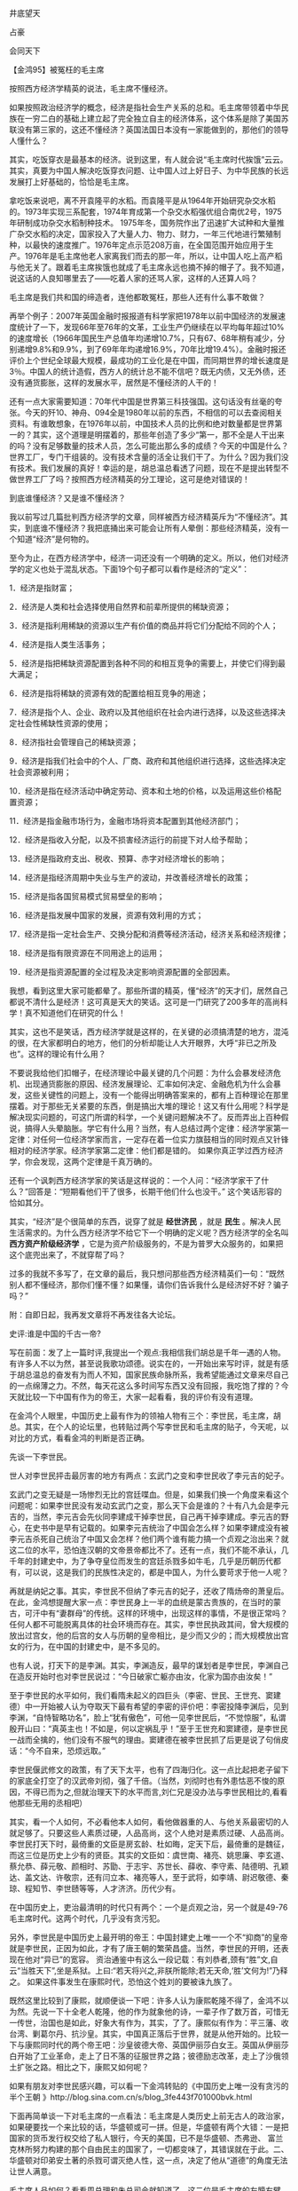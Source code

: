 # -*- org -*-

# Time-stamp: <2011-09-14 20:43:56 Wednesday by ldw>

#+OPTIONS: ^:nil author:nil timestamp:nil creator:nil H:2

#+STARTUP: indent



*** 井底望天

*** 占豪

*** 会同天下

*** 【金鸿95】被冤枉的毛主席

按照西方经济学精英的说法，毛主席不懂经济。

如果按照政治经济学的概念，经济是指社会生产关系的总和。毛主席带领着中华民族在一穷二白的基础上建立起了完全独立自主的经济体系，这个体系是除了美国苏联没有第三家的，这还不懂经济？英国法国日本没有一家能做到的，那他们的领导人懂什么？

其实，吃饭穿衣是最基本的经济。说到这里，有人就会说“毛主席时代挨饿”云云。其实，真要为中国人解决吃饭穿衣问题、让中国人过上好日子、为中华民族的长远发展打上好基础的，恰恰是毛主席。

拿吃饭来说吧，离不开袁隆平的水稻。而袁隆平是从1964年开始研究杂交水稻的。1973年实现三系配套，1974年育成第一个杂交水稻强优组合南优2号，1975年研制成功杂交水稻制种技术。 1975年冬，国务院作出了迅速扩大试种和大量推广杂交水稻的决定，国家投入了大量人力、物力、财力，一年三代地进行繁殖制种，以最快的速度推广。1976年定点示范208万亩，在全国范围开始应用于生产。1976年是毛主席他老人家离我们而去的那一年，所以，让中国人吃上高产稻与他无关了。跟着毛主席挨饿也就成了毛主席永远也摘不掉的帽子了。我不知道，说这话的人良知哪里去了——吃着人家的还骂人家，这样的人还算人吗？

毛主席是我们共和国的缔造者，连他都敢冤枉，那些人还有什么事不敢做？

再举个例子：2007年英国金融时报报道有科学家把1978年以前中国经济的发展速度统计了一下，发现66年至76年的文革，工业生产仍继续在以平均每年超过10%的速度增长（1966年国民生产总值年均递增10.7%，只有67、68年稍有减少，分别递增9.8%和9.9%，到了69年年均递增16.9%，70年比增19.4%）。金融时报还评价上个世纪全球最大规模，最成功的工业化是在中国，而同期世界的增长速度是3％。中国人的统计造假，西方人的统计总不能不信吧？既无内债，又无外债，还没有通货膨胀，这样的发展水平，居然是不懂经济的人干的！

还有一点大家需要知道：70年代中国是世界第三科技强国。这句话没有丝毫的夸张。今天的歼10、神舟、094全是1980年以前的东西，不相信的可以去查阅相关资料。有谁敢想象，在1976年以前，中国技术人员的比例和绝对数量都是世界第一的？其实，这个道理是明摆着的，那些年创造了多少“第一，那不全是人干出来的吗？没有足够数量的技术人员，怎么可能出那么多的成绩？今天的中国是什么？世界工厂，专门干组装的。没有技术含量的活全让我们干了。为什么？因为我们没有技术。我们发展的真好！幸运的是，胡总温总看透了问题，现在不是提出转型不做世界工厂了吗？按照西方经济精英的分工理论，这可是绝对错误的！

到底谁懂经济？又是谁不懂经济？

我以前写过几篇批判西方经济学的文章，同样被西方经济精英斥为“不懂经济”。其实，到底谁不懂经济？我把底捅出来可能会让所有人晕倒：那些经济精英，没有一个知道“经济”是何物的。

至今为止，在西方经济学中，经济一词还没有一个明确的定义。所以，他们对经济学的定义也处于混乱状态。下面19个句子都可以看作是经济的“定义”：

1．经济是指财富； 

2．经济是人类和社会选择使用自然界和前辈所提供的稀缺资源； 

3．经济是指利用稀缺的资源以生产有价值的商品并将它们分配给不同的个人； 

4．经济是指人类生活事务； 

5．经济是指把稀缺资源配置到各种不同的和相互竞争的需要上，并使它们得到最大满足； 

6．经济是指将稀缺的资源有效的配置给相互竞争的用途； 

7．经济是指个人、企业、政府以及其他组织在社会内进行选择，以及这些选择决定社会性稀缺性资源的使用； 

8．经济指社会管理自己的稀缺资源； 

9．经济是指我们社会中的个人、厂商、政府和其他组织进行选择，这些选择决定社会资源被利用； 

10．经济是指在经济活动中确定劳动、资本和土地的价格，以及运用这些价格配置资源； 

11．经济是指金融市场行为，金融市场将资本配置到其他经济部门； 

12．经济是指收入分配，以及不损害经济运行的前提下对人给予帮助； 

13．经济是指政府支出、税收、预算、赤字对经济增长的影响； 

14．经济是指经济周期中失业与生产的波动，并改善经济增长的政策； 

15．经济是指各国贸易模式贸易壁垒的影响；

16．经济是指发展中国家的发展，资源有效利用的方式； 

17．经济是指一定社会生产、交换分配和消费等经济活动，经济关系和经济规律； 

18．经济是指有限资源在不同用途上的运用； 

19．经济是指资源配置的全过程及决定影响资源配置的全部因素。

我想，看到这里大家可能都晕了。那些所谓的精英，懂“经济”的天才们，居然自己都说不清什么是经济！这可真是天大的笑话。这可是一门研究了200多年的高尚科学！真不知道他们在研究的什么！

其实，这也不是笑话，西方经济学就是这样的，在关键的必须搞清楚的地方，混沌的很，在大家都明白的地方，他们的分析却能让人大开眼界，大呼“非已之所及也”。这样的理论有什么用？

不要说我给他们扣帽子，在经济理论中最关键的几个问题：为什么会暴发经济危机、出现通货膨胀的原因、经济发展理论、汇率如何决定、金融危机为什么会暴发，这些关键性的问题上，没有一个能得出明确答案来的，都有上百种理论在那里摆着。对于那些无关紧要的东西，倒是搞出大堆的理论！这又有什么用呢？科学是解决现实问题的，可这门所谓的科学，一个关键问题解决不了。反而弄出上百种假说，搞得人头晕脑胀。学它有什么用？当然，有人总结过两个定律：经济学家第一定律：对任何一位经济学家而言，一定存在着一位实力旗鼓相当的同时观点又针锋相对的经济学家。经济学家第二定律：他们都是错的。 如果你真正学过西方经济学，你会发现，这两个定律是千真万确的。

还有一个讽刺西方经济学家的笑话是这样说的：一个人问：“经济学家干了什么？”回答是：“短期看他们干了很多，长期干他们什么也没干。” 这个笑话形容的恰如其分。

其实，“经济”是个很简单的东西，说穿了就是 *经世济民* ，就是 *民生* 。解决人民生活需求的。为什么西方经济学不给它下一个明确的定义呢？西方经济学的全名叫 *西方资产阶级经济学* ，它是为资产阶级服务的，不是为普罗大众服务的，如果把这个底兜出来了，不就穿帮了吗？

过多的我就不多写了，在文章的最后，我只想问那些西方经济精英们一句：“既然别人都不懂经济，那你们懂不懂？如果懂，请你们告诉我什么是经济好不好？骗子吗？”



附：自即日起，我再发文章将不再发往各大论坛。

*** 史评:谁是中国的千古一帝?

写在前面：发了上一篇时评,我提出一个观点:我相信我们胡总是千年一遇的人物。有许多人不以为然，甚至说我歌功颂德。说实在的，一开始出来写时评，就是有感于胡总温总的奋发有为而人不知，国家民族命脉所系，我希望能通过文章来尽自己的一点绵薄之力。不然，每天花这么多时间写东西又没有回报，我吃饱了撑的？今天就比较一下中国有作为的帝王，大家一起看看，我的评价有没有道理。
 
在金鸿个人眼里，中国历史上最有作为的领袖人物有三个：李世民，毛主席，胡总。其实，在个人的论坛里，也转贴过两个写李世民和毛主席的贴子，今天呢，以对比的方式，看看金鸿的判断是否正确。

先谈一下李世民。

世人对李世民抨击最厉害的地方有两点：玄武门之变和李世民收了李元吉的妃子。

玄武门之变无疑是一场惨烈无比的宫廷喋血。但是，如果我们换一个角度来看这个问题呢：如果李世民没有发动玄武门之变，那么天下会是谁的？十有八九会是李元吉的，当然，李元吉会先伙同李建成干掉李世民，自己再干掉李建成。李元吉的野心，在史书中是早有记载的。如果李元吉统治了中国会怎么样？如果李建成没有被李元吉杀死自己统治了中国又会怎样？他们两个谁有能力搞一个贞观之治出来？就这二位的水平，恐怕连汉朝的文帝景帝都比不了。还有一点，我们不能不承认，几千年的封建史中，为了争夺皇位而发生的宫廷杀戮多如牛毛，几乎是历朝历代都有，可以说，这是我们的民族性决定的，都是中国人，为什么要苛求于他一人呢？

再就是纳妃之事。其实，李世民不但纳了李元吉的妃子，还收了隋炀帝的萧皇后。在此，金鸿想提醒大家一点：李世民身上一半的血统是蒙古贵族的，在当时的蒙古，可汗中有“妻群母”的传统。这样的环境中，出现这样的事情，不是很正常吗？任何人都不可能脱离具体的社会环境而存在。其实，李世民执政其间，曾大规模的放出过宫女，他的后宫的女人与历朝的皇帝相比，是少而又少的；而大规模放出宫女的行为，在中国的封建史中，是不多见的。

也有人说，打天下的是李渊。其实，李渊造反，最早的谋划者是李世民，李渊自己在造反开始时也对李世民说过：“今日破家亡躯亦由汝，化家为国亦由汝矣！”

至于李世民的水平如何，我们看隋未起义的四巨头（李密、世民、王世充、窦建德）中一开始被人认为夺取天下最有希望的李密的评价吧：李密投降李渊后，见到李渊，“自恃智略功名”，脸上“犹有傲色”，可他一见李世民后，“不觉惊服”，私谓殷开山曰：“真英主也！不如是，何以定祸乱乎！”至于王世充和窦建德，是李世民一战而全擒的，他们没有不服气的理由。窦建德在被李世民抓了后更是说了句俏皮话：“今不自来，恐烦远取。”

李世民偃武修文的政策，有了天下太平，也有了四海归化。这一点比起把老子留下的家底全打空了的汉武帝刘彻，强了千倍。（当然，刘彻时也有外患怙恶不悛的原因，不得已而为之,但就治理天下的水平而言,刘仁兄是没办法与李世民相比的,看看他那些无用的丞相吧）

其实，看一个人如何，不必看他本人如何，看他做器重的人、与他关系最密切的人就足够了。只要这些人素质过硬，人品高尚，这个人绝对是素质过硬、人品高尚。李世民打天下时，最倚重的文臣是房玄龄、杜如晦，定天下后，最倚重的是魏征，而这三位是历史上少有的贤臣。其实的文臣如：虞世南、褚亮、姚思廉、李玄道、蔡允恭、薛元敬、颜相时、苏勖、于志宇、苏世长、薛收、李守素、陆德明、孔颖达、盖文达、许敬宗，还有闫立本、褚亮等人，至于武将，如李靖、尉迟敬德、秦琼、程知节、李世赜等等，人才济济。历代少有。

在中国历史上，吏治最清明的时代只有两个：一个是贞观之治，另一个就是49-76毛主席时代。这两个时代，几乎没有贪污犯。

另外，李世民是中国历史上最开明的帝王：中国封建史上唯一一个不“抑商”的皇帝就是李世民，正因为如此，才有了唐王朝的繁荣昌盛。当然，李世民的开明，还表现在他对“异已”的宽容。 资治通鉴中有这么一段记载：有刘恭者,颈有“胜”文,自云“当胜天下”,坐是系狱。上曰:“若天将兴之,非朕所能除;若无天命,‘胜’文何为!”乃释之。   如果这件事发生在康熙时代，恐怕这个姓刘的要被诛九族了。

既然这里比较到了康熙，就顺便谈一下吧：许多人认为康熙乾隆不得了，金鸿不以为然。先说一下十全老人乾隆，他的作为就象他的诗，一辈子作了数万首，可惜无一传世，治国也是如此，好象大有作为，其实，了了。康熙似有作为：平三藩、收台湾、剿葛尔丹、抗沙皇。其实，中国真正落后于世界，就是从他开始的。比较一下与康熙同时代的两个帝王吧：沙皇彼德大帝、英国伊丽莎白女王。英国从伊丽莎白开始了工业革命，走上了日不落的征服世界之路；彼德励志改革，走上了沙俄领土扩张之路。相比之下，康熙又如何呢？

如果有朋友对李世民感兴趣，可以看一下金鸿转贴的《中国历史上唯一没有贪污的半个王朝 》http://blog.sina.com.cn/s/blog_3fe443f701000bvk.html
   

下面再简单谈一下对毛主席的一点看法：毛主席是人类历史上前无古人的政治家，如果硬要找一个来比较的话，华盛顿或可一拼。但是，华盛顿有两个大错：一是把国家的货币发行权交给了私人银行，今天的美国，已不是华盛顿、杰弗逊、 富兰克林所努力构建的那个自由民主的国家了，一切都变味了，其错误就在于此。二、华盛顿对印弟安土著的杀戮可谓灭绝人性，这一点，决定了他从“道德”的角度无法让世人满意。

毛主席人品如何？看看周总理和朱总司令就知道了。这二位是毛主席的左膀右臂，至死不渝的支持者，而毛主席也从未抛弃过他们。“道不同，不相为谋”。如果不是同道之人，会如此吗？

至于十年文革，时间会还世人以真相的。

利已主义、享乐主义、无ZF主义已将今天的国人腐蚀的差不多了。中华民族是一个没有国教的国家。没有国教，可以摆脱迷信，但是，有两个致命的缺点：一是普通人没有是一个无形中支撑他的精神支柱，从而无法坚守道德底线；二是放纵了许多人的无法无天，他们已为“老老大、自己老二”，当然，死之前呢，又怕自己会下十八层地狱。这些，恰恰是没有崇拜的致命弱点----欧美国家有国教，是有道理的。

这里有一篇写主席的文章《一次又一次地震撼了整个世界的伟人 》，有兴趣的朋友可以看一下：http://blog.sina.com.cn/s/blog_3fe443f701000cb1.html
 

最后说一下我们胡总:的确,胡总执政只是五年,可他身上表现出了许多只有在李世民和毛主席身上才有的特质，所以，金鸿以自己的眼光坚定的相信，我们胡总，也是能震悍千年历史的人物！

最后，引一条新闻：   

*中国为确保守住十一五期间18亿亩耕地的红线，暂停了1600万亩的退耕还林计划。日前，国务院发布关于完善退耕还林政策的通知。通知提出，为确保“十一五”期间耕地不少于18亿亩，原定“十一五”期间退耕还林2000万亩的规模，除2006年已安排400万亩外，其余暂不安排。*

看来,我一周前的<调查>并非杞人忧天,中央今天的行动证明了一切.也感谢在各论坛和我博客里积极跟贴提供支持的网友们!现重发一次调查的原文如下:

=我发现了一个现象,现在国内许多农村的农田都改成经济林了.我询问过许多朋友,这种事全国许多地方都有.甚至有的地方因为种树多绿化率大幅提高被环保部门表彰.站在地方ZF的角度看,这是好事,有利于农民创收提高收入.但是,如果全国大范围的这么做,中国的粮食产量将出现下降,如果再遇上天灾,那么,也许中国会出现粮食危机.一旦出现粮荒,则人心动荡,如此时再起谣言,必有大麻烦.民以食为天呀.挣钱是好事,但吃饭最要命.所以,上面有关部门最好查一下这事,让经济林控制在一定范围内.再结合以前出现的拿粮食做乙醇的事，这是有人在拿粮食做文章呀！希望大家跟贴也说说自己当地农村有没有上面提到的事，看看这事的范围到底有多大．希望这是我的杯弓蛇影，庸人自扰．=

 
最后希望那些天天在网上没事找事乱攻击的人网友一句:有时间干点人事吧,不要再做那些让人笑的蠢事了.


*** 【奋进社/金鸿95】中国的全球战略

写中国的全球战略，不得不从美国写起。因为美国是中国最大的敌人，而中国也是对美国霸权威胁最大的国家。

*中国的全球战略目标，自然是打倒美国的霸权。* 问题是，我们该怎样做，才能达到这个目标呢？要打倒美国的霸权，首先必须明白，美国霸权的命门在哪里。

*美国霸权的命门，就是美国的金融霸权，* 美国的超强军力是为美国的金融霸权服务的。美国的金融霸权，第一表现就是美元是世界通用货币，第二表现就是美国掌握着全世界大宗商品的定价权。

美元之所以牢固的占据着世界通用货币的位置，是因为美元跟石油捆绑在一起。说到美元与石油的捆绑，不得不提巴以和谈。美国是通过控制巴以和谈来保证美元与石油捆绑在一起的：

美国通过以色列时刻威胁着中东产油国家的安全，而美国对以色列的支持是全天候的。因为没有一支全面抗衡美国人的力量在中东，所以，受着威胁的阿拉伯国家不得不也倒向美国，以求在美国的庇护下获得国家安全上的保证。当然，美国人是收保护费的。美国人要的保护费就是阿拉伯国家的石油用美元结算，然后阿拉伯国家必须把通过出口石油挣得的美元重新投资（和花费）到美国。这样一看，阿拉伯国家完全是美国的“奶牛”。同时，美国利用伊斯兰逊尼派与叶什派的矛盾，通过拉拢阿拉伯国家来围剿叶什派国家，实现自己独霸中东的梦想。

美国就是这样把美元和石油死死的捆在一起的。石油作为最重要的战略资源是任何一个国家都须臾不可离的。借着石油这种战略资源，美元成了全球通行的货币，世界各国也主要以美元为储备外汇进行国际结算。美国因此而获得的好处是无法估量的：首先就是美国人通过过多发行美元造成美元贬值（全球性的通货膨胀）以引发世界财富的重新分配----直接表现就是各国储备的美元价值“缩水”了，这也相当于美国向全世界人民征了税。另一个重要好处就是美国通过操纵石油价值来达到掏空某些国家经济、保卫自己世界第一强权位置的作用。在这一点上最经典的案例有两个：一个是1973年放手让美元疯长400%，狠剪了一把发展中国家的羊毛，二个是压低油价、残酷打击苏联经济最后导致苏联解体。

所以，美国要想继续始终保持自己的世界第一强权的位置，必须牢牢的控制住中东，把石油和美元死死的锁在一起。而想到打倒美国霸权的唯一办法，也是把石油和美元分割开。 *要想让石油输出国家改变用石油结算的现状，就必须为他们提供安全保护。* 现在的中东在美国人的保护之下，这些国家不用美元结算行吗？现在伊朗的石油已经改用欧元了，就是因为中俄为伊朗的国家安全提供了保护；而当年小布什之所以下决心推翻萨达姆政权，也是因为萨达姆想把出口的石油改为欧元结算而又没有国家能保护的了他。

现在，不光伊朗，叙利亚也处在了中俄的保护之下了：2007年12月26日，中国中东问题特使孙必干与叙利亚外长穆阿利姆会晤时，孙必干宣称，中方支持叙利亚收回戈兰高地的正当要求，希望早日重开叙以和谈。这就是中国最明显的态度。支持叙利亚收回戈兰高地就意味着中国愿意卷入叙以纠纷、得罪以色列和美国，保护叙利亚的国家安全。只要中俄在中东的军事影响力越来越大，愿意接受中俄保护的国家将不仅仅是逊尼派国家，阿拉伯国家也会产生这样的“想法”。

当然，有“想法”是一码事，付诸行动是另一码事。如何能让阿拉伯世界把“想法”变成行动呢？办法只有一个，就是让他们看到跟着中国（也包括俄罗斯）能得到好处。如果叙利亚能在中俄的支持下，顺利的重开叙以和谈并得到相应的好处（类似的，中俄正在做准备工作的还有黎以和谈），因为在巴以和谈上迟迟看不到欧盟为他们争得正当权益，产生另攀高枝的冲动将是不可避免的。

其实，一开始，中国俄罗斯是寄希望于在巴以和谈中从美国手中分权的，只不过，美国选择了宁可对欧盟让步，决不对中俄松口的做法。等得不耐烦的中俄只好自己准备谈判桌了。也好，中俄比美国要大方，一开就是两桌：叙以、黎以和谈。谁敢说只有欧洲人关心中东和平？——美国在中东花大力气搞的是“中东民主”，欧盟向中东国家推销的才是“中东和平”。接下来，不管是通过新开的两桌谈判替叙利亚、黎巴嫩捞得好处，还是迫于中俄在场外的压力而威逼以色列对巴勒斯坦让步，都会被阿拉伯国家及时的捕捉到，并增加向中俄靠拢的决心。

只要中东产油国家一个个的站到了中俄这边，中俄就可以有步骤、有次序的让这些国家与美国慢慢的脱钩。当然，中东国家石油不用美元结算了，会先改成欧元，这也是欧盟求之不得的，也是欧盟一直在努力做到的一点。这样还可以激化美欧之间的矛盾。面对着直打自己七寸的欧盟，美国人一定会全力反击。另外，因为中国持有巨额的外汇储备，可以时不时的拿着这笔巨资是多一点美元还是多一点欧元做文章，在美欧中间灵活的跳一下摇摆舞——只要中国动作一大，同样拿着大把美元储备的日韩印等国家肯定跟着做动作。这样可以从经济金融层面给中国也不时的捞一点油水出来。而俄罗斯也可以趁乱做一下出口石油用卢布结算的工作，跟着拆一下美元的墙角。

只要这样努力下去，把美元与石油彻底拆分了家，美国人耀武扬威的日子的就结束了。当然，打倒美国霸权是一个系统的工程，不是仅平几条妙计就可以做到的。

我们必须在以下六个方面做好扎实的工作：

1、科技上赶超。只要美国是世界上科学技术最先进的国家，它就永远是世界的领袖国家。要想把它赶下领袖的座位，科学技术方面必须赶超它。以我们中国人的创新能力，只要坚持独立研发，二十年内全面赶超是可以实现的。

2、政治上顶住。在国际斗争中，必须坚决顶住美国的压力，保护所有朋友的利益，寻找一切机会打击美国，包括愿意充当其走狗的国家。在联合国，无论是中国俄罗斯，还是法国，该动否决票时坚持不要客气。

3、军事上压住。狗急了跳墙。把美国逼急了，它肯定会找机会发动战争以扭转局面。所以，要坚决打击美国的一切军事冒险意图。只要美国敢动手，必须坚决回击。只有充分的准备战争，才能防止战争的发生。

4、经济上拆散。充分联合一切可以联合的力量，拆散美国的经济势力范围。APEC必须拆掉，把日本、韩国和东盟拉离美国的势力范围。在美国的后院也要狠挖墙角。在非洲，更要想办法把美国人顶出去，因为非洲有资源和廉价的劳动力。不要以为美国的那些大企业有多么多么强的竞争力，只要把美国的经济势力范围掏空了，美国的那些巨无霸级的企业会统统破产。一句话，把美国商人赶回美国本土去！只要美国的企业不行了，美国的军事、科技、金融就基本歇菜了。

5、金融上掏空。用石油欧元在中东排挤石油美元，人民币、卢布、日元居中策应。

6、实力上消耗。利用伊拉克和阿富汗两个战场全力消耗美国的有生力量。美国一时半会下不了撤出阿富汗的决心，因为美国一撤，上合就在伊朗、巴基斯坦、阿富汗连为一片，直逼中东。美国在中东的压力将会更大。只要美国从阿富汗一撤，土库曼斯坦将全面投入上合，阿塞拜疆也会“学习土库曼好榜样”，吉尔吉斯斯坦呢？乌克兰呢？所以，在阿富汗美国必须死扛。伊拉克的情况也差不多。只要美国一撤，伊拉克的石油一桶也没有美国人的份。签了的合同又如何？照样废掉！有本事再打回来！伊朗也会更加的无法无天，叙利亚也会学着伊朗的模样装大爷。阿拉伯国家还在乎以色列？个个都会往中俄的怀里钻。

只要这些方面都做到了，打倒美国霸权不在话下。接下来的欧盟就要容易对付的多——一个政治上不统一、军事上不够强大的组织是成不了世界霸主的。既使中国不收拾它，俄熊也会啃了它。欧盟到头来只会落个给别人做嫁衣裳的下场。当然既(即)使知道这个下场，它仍然会在中东狂拆美元墙角，因为如果不这样做，它亏的更多。



既然写中国的全球战略，就不能不回顾一下中国过去的全球战略是如何执行的：

我们的人民共合国刚刚建立，美国就侵略朝鲜、直逼中国。毛主席带领着中国人民抗美援朝、保国卫国。一战下来，打出了中华民族的尊严，打出了中华民族的生存空间。

1959年，中苏分裂。中苏分裂的真实原因是：艾森豪威尔上台后，变美国的战略从“遏制”为“大规模报复”，一切跟核战争挂钩，放弃过去认为在有限战争中不应使用核武器的想法，决定只要军方认为军事上需要就可以使用核武器，面对美国以核优势为后盾的“大规模报复”战略和“战争边缘”政策，苏联决定“缓和冷战”。 1956年2月的苏共二十大就提出了“和平共处”、“和平过渡”总路线。这实际是要求已经当政的共产党不要得罪美国，没当政的共产党（包括当时没统一的越南）别再走暴力革命的道路。潜台词：既然“一颗小小的火星就可以引起核大战”，那象抗美援朝那样的麻烦今后不能沾，免得惹火烧身，为了你的国家统一把我苏联拖进核战争。 

这样一来，中国收复台湾、维护领土完整和统一的民族利益就跟苏联的冷战需要矛盾了：要统一台湾就必须反掉美国的干涉。经过麦卡锡主义肆虐、顽固坚持冷战理论、敌视中国的美国坚决拒绝跟中国做任何妥协，甚至根本不承认中国政府，只承认在台湾的蒋介石当局代表全中国。最典型的事例就是1954年日内瓦会议上杜勒斯拒绝与周总理握手——敌视到这个份上，怎么“缓和”？即使中国放弃统一台湾美国都不会答应，更不用说中国坚持收复台湾了。毛泽东面临的问题是：是为苏联的冷战需要而牺牲中国的民族利益，放弃收复台湾的努力，还是为中国的民族利抵制苏联的冷战需要？毛泽东“咬定青山不放松”——咬定中国的民族利益绝不松口。这才是中苏决裂的根本原因。

在一般人看来，当时的中国实在是毫无希望了：外有强敌，内乏粮草，压力空前巨大，处境极端艰难，“黑云压城城欲摧”。中国既没有力量对抗苏联，更没有力量对抗美国，又没有办法劝说美苏改弦易辙改变对中国的敌对态度。

在这个中华民族面临空前危机的时刻，毛主席使出了他最得意的国际斗争谋略：中苏论战+抗美援越。具体的做法是：支持越共中央武装统一越南；《毛泽东选集》第四卷出版，指出 “帝国主义和一切反动派都是纸老虎”，要和美国打“人民战争”、“持久战”；批判苏联对美投降、背叛马克思主义。

毛主席这一下子同时戳到了美苏两家的痛处：美国苏联都是在自己阵营里当老大的主，最怕的是镇不住台。美国惟恐被看成“纸老虎”而众叛亲离，决心不让南越垮掉，马上跳进了越南战争的泥潭，从此越陷越深。这下苏联也坐不住了：袖手旁观、任凭美国肆意欺负“社会主义大家庭”的成员北越，那“龙头老大”的面子何在？威信何在？还保得住“社会主义阵营领袖”的地位？于是不得不援助越南对抗美国。而且为了证明自己才是正牌的社会主义阵营的盟主，不但援越，而且专给中国当时给不了的先进武器。——抗美援朝时中国的先进武器都得自己花钱向苏联买，买回来自己学着使用，然后再自己费尽心血送上前线去拼命。现在倒好，毛泽东一个“中苏论战”就让苏联一个子不要还卯着劲地白给，给的还净是当时中国给不了的好玩艺，还不劳中国人冒险，由老毛子亲自出马送货上门把着手教越南人使用，或者直接派人操作——这等于无偿帮着中国实现“让美国吃个史无前例的大败仗，使美国自己得出结论：跟中国敌对没有好处，不得不有求于中国”的战略总目标。这下中国可省大发了：有人心甘情愿倒贴着白帮忙还不用领情——我不谢你，你也不觉得是在帮我，连“聒噪”两字都省了，代价不过是“中苏论战”的一通笔墨官司——世界上还有比毛泽东的这招阳谋更巧妙更合算的买卖吗？苏联这一上劲，美国更不敢无限制扩大战争了：要扩大，是扩大到中国还是扩大到苏联？结果：战争一直老老实实局限在越南，使越南战争变成了一场符合毛泽东理想的时间、理想的地点、理想的方式的理想的人民战争，没有扩大到中国。再加上中国是在指责苏联背叛马克思主义，对美国搞投降，这种指责本身就使苏联清楚中国没打算和美国联手对付自己。如果放着越南不管却跟美国伙在一起收拾中国，就没法证明自己是“正统马列主义者”和“国际共产主义运动的领袖”，所以既下不了决心也没有借口立即进攻中国。毛泽东巧妙地利用了美苏矛盾，限制了战争扩大，争取了时间，使中国得以加速备战、加快“两弹一星”、开展三线建设，使自己的安全有了切实的保障。

美国几十万大军陷在东南亚的沼泽里无法自拔，苏联则趁机大举扩张，在全球到处挖美国墙脚。美国此时突然如梦方醒：上了毛泽东的大当了。原来美国真正的要害利益不是在东南亚的烂泥潭里，而是在中东和欧洲；真正威胁美国利益的不是“好战”的中国，而是美国以为“可以有共同利益”的苏联。美国敢情被毛泽东诱进了越南战争的沼泽地白挨揍，如同老牛掉进井里——有力没处使，进不得退不得，眼睁睁看着苏联坐大而无可奈何。如果还不顾一切继续在越南硬抗到底，就等于自我了断，把世界霸权拱手让给苏联。不管是谁当美国总统，借他八个胆他也不敢走到这一步。 

1969年尼克松上台后宣布美国从越南撤军，使战争“越南化”，通过谈判取得“体面的撤退”—— 不管你南越是死是活，反正我美国得走人了。我走后你南越有本事就靠自己活下去，没本事就听天由命。我真正关心的是别一垮一大片，弄得我管也不是不管也不是。只要美国脱身后只垮掉一个南越，那就谢天谢地，就算“体面的撤退”了。

1972年尼克松访华，向毛主席登门求和。既然有求于毛主席，那就不得不满足毛主席开出的价码。最终结果：美国解除对华封锁和外交孤立政策，承认一个中国、台湾属于中国，支持恢复中国的联合国席位和常任理事国地位、联华制苏。从此，世界政治力量的格局开始从“美苏两极世界”演变为“美、中、苏”三极的“新三国演义”。（毛主席时代的中国战略部分系摘抄黎阳先生的《如何看毛泽东时代》一文，在此提出感谢。）



可惜的是，这时的毛主席，年世已高，没过几天就离我们而去了。毛主席刚刚过世不久，奇怪的一幕马上出现了：中国开始韬光养晦了！刚刚打完八年抗战时，中国遍地废墟，毛主席没有韬光养晦；刚刚建国时，中国一穷二白、内外交困，毛主席也没有韬光养晦。为什么在毛主席刚走、中国外交形势一片大好的时候却要韬光养晦？

韬光养晦的结果是什么？有两个标志性的事件可以说明一切：国内方面，运10下马；外交方面，美国国会通过了《与台湾关系法》。从运10下马开始，中国开始了“以市场换技术”的道路。自主研发哪比的了引进技术快！结果呢？还是拿大飞机来做例子吧，如果不是胡主席执政，今天支线飞机能不能下线还是个未知数，更不要提大飞机了。国有企业先是搞合资、合作，最后干脆大甩卖。还是毛主席留下的底子厚，二十多年都没卖光。仅此一点，说毛主席不懂经济的人就得统统闭嘴！至于那部严重侵犯中国主权、干涉中国内政的《与台湾关系法》，就更不用提了，如果毛主席他老人家在世，就算美国国会的议员们拿枪顶在卡特（当时的美国总统）的脑袋上，他也得把国会刚刚通过的那部《与》法给否决了！——一面有求于中国要急着跟中国建交，一面还敢对中国内政指指点点？也是美国人时来运转，中国开始韬光养晦了！我们一路的韬光，一路的养晦，直到有一天，我们的大使馆都被人炸了，这时，国人猛然发现，再养下去中国就完蛋了！



天佑中国，胡主席上台了。05年3月14日，《反分裂国家法》通过。那时，胡主席刚刚带领中国人民走出了非典的阴影，稳住了阵角。《反分裂国家法》是一部《与台湾关系法》迎头撞车的法律。美国人通过《与》法来干涉中国内政、给台独势力打气、并随时准备在美国人需要的时候挑动台独搞独立以打断中国的经济建设进程。《反》法则迎头撞来——除非美国人真的敢于为了台湾跟中国打一仗，否则就不要再给台独分子发错误信号了。所以，我们有幸看到了一幕非常有趣的场面：美国众议院以424比4通过决议案，敦促布什对反分裂法提出严重关切——如此压倒性多数通过决议案愣是连个“反对”都不说，不是“纸老虎”是什么？从此，再也听不到美国人开口闭口的把《与》法挂在嘴上了。

从这时起，胡主席带领着中国人重新开始了征服世界的道路（对此，我们不必隐晦，任何一个国家都希望征服世界，我们为什么就不可以呢？）。为什么如此看重《反》法呢？道理很简单：如果我们的内政都能随随便便被人指点，我们又凭什么让我们的朋友依靠我们、敌人惧怕我们？我们连保护好自己的能力都没有！所以，当《反》法强硬通过的时候，就是我们胡主席向全世界宣布“当年打得美国佬满地找牙的中国人又回来了”的日子。

从此以后，中国的全球布局有条不紊的展开了：

1、东亚方向：用《反》法捆死了美国的台湾政策；把朝鲜纳入自己的保护范围，支持朝鲜经济发展和东北亚经济一体化、离间韩美关系；推动“东亚核竞赛”，直至06年用朝鲜核暴全面离间日美关系；加快推动东南亚经济一体化，把东盟做成中国的“后院”。

2、北亚方向：完善上合功能，全面深化中俄联盟，中国支持俄罗斯政治上、军事上对美强硬、经济上俄罗斯允许中国布局中亚，努力实现为上合成员国及其前苏联国家的全面经济捆绑。

3、西亚方向：与巴基斯坦全面捆绑并以此为跳板跳入中东；对印度既拉且打，军事上威慑、经济上拉拢，分裂所谓的“美印日澳同盟”；大手笔投资伊朗与伊朗捆绑、跳入直到控制伊核会谈进程，至到今天准备以伊核问题为桥头堡全面插手中东和平进程。

4、非洲方向：全面深化与非洲国家的联盟关系，经济上进一步融合，政治上加大对非洲盟友国家的支持。

5、欧洲方向：经济、科技层面加深合作，政治上加强协同，努力建立抗美统一战线。

5、美洲方向：毫不客气的与俄罗斯欧一起插手美国后院，当然，中国欧洲以经济布局为主、俄罗斯以军事政治为主（包括卖军火）。

透过这些，我们可以依稀看到了毛主席的影子——胡JINTAO同志接过了毛主席的枪。



  
*** 【奋进社/金鸿95】西方经济学的陷阱

——一篇推翻凯恩斯主义的经济论文

与只凭想象说话的微观经济学相比，西方经济学中的宏观经济学理论还是有一定科学性的。为什么那些经济学精英们不再坚持用分析微观经济的思路来分析宏观经济呢？道理很简单：如果经济学精英们希望他们的理论能上得“庙堂”，就不得不在许多地方“从实际出发”，而不是一分析问题就 “假如假如”的云山雾罩一翻。但是，宏观经济学同样存在着许多陷井，是我们不得不防的。现在把它们揪出来，以示世人：



+ 一、过时的萨伊法则：



200年前，萨伊提出了被西方经济学界奉为经典的"=萨伊法则="，即供给会创造出自己的需求，换句话说就是“生产会自行创造销售”。

这一观点正确吗？恐怕大家会说，不一定。因为在今天的市场竞争中，有太多的企业由于销路不畅、库存积压而导致资金链断裂、企业不得不破产，所以，现实并不支持“生产会自行创造销售”的观点。

不过，如果我们换一个角度看，萨伊法则又有它非常科学的一面。这个观点是1803年提出来的，当时的欧美国家都处于卖方市场。在卖方市场条件下，萨伊法则是基本正确的，至少没有明显不符合经济社会现状的地方。欧美国家进入买方市场是150年以后的事了（中国经济进入买方市场是1995年以后的事情）。我们可以拿中国经济作例子简单看一下卖方市场的一个事实：年纪大一点的人应该都还记得当年的“布票”、“肉票”吧？这些“票”就是卖方市场现实下厂家生产产品供不应求的一个真实写照，在这样的现实之下，“生产”当然“会自行创造销售”，就怕你生产不出来！

萨伊和李嘉图以萨伊以萨伊法则为基础得出一个重要推论：所有商品都生产过剩的经济危机是不可能的。应该说，这个推论没错：在卖方市场条件下，怎么可能出现全面的生产过剩呢？如果出现了，那就是买方市场了。从这里就可以看出萨伊法则的局限性。很显然，这是一个过时的理论。而 *现代的西方的宏观经济学就是建立在萨伊法则基础上的* 。

一栋建立在沙子上的大楼谁敢住？

19世纪初，美国福特汽车公司通过推行流水线和科学管理大规模降低生产成本，确立了在汽车市场上的霸主地位。成功后的大老板福特曾经傲慢的说过一句话：“我不管顾客需要什么颜色的汽车，我的汽车只有黑色的。”这句话把生产厂商在卖方市场上的强势地位清晰的描绘了出来，当然，这也是一句实话，如果不是因为福特汽车都是“黑色的”，它也成不了霸主——大规模标准化生产以降低成本从而确立自己在汽车市场上的成本领先优势正是福特汽车的成功之道。但是，随着汽车市场从卖方逐渐进入买方市场，仅仅一个“黑色的”汽车外壳已满足不了顾客追求个性的要求，福特公司却没有及时跟上顾客需求的变化。这时，小斯隆当上了美国通用汽车公司的总经理。他采取了事业部制来对通用汽车公司进行管理，注重满足顾客的个性化需求。于是，通用汽车公司迅速超过了福特汽车公司成了汽车市场上的新领袖。成也“黑色”的福特在市场竞争中落得了个败也“黑色”的结果（当然，福特制、科学管理理论和小斯隆的事业部制都是划时代的企业管理理论）。从这个例子可以看出，生产厂商在卖方市场和买方市场上的表现完全不同。

宏观经济学也支持这样的观点：宏观分析的投资需求是一定时期的单个厂商或企业的投资汇集而成。单个的厂商（或企业）的投资心态都发生了变化，宏观分析的投资需求能不也跟着发生变化？既然现实都变了，理论为何不“与时俱进”？我们都知道“刻舟求剑”的故事。在那个故事中，那个找剑的傻子只不过是坑了自己而已。现在，打着“科学”、“经典”旗号的经济学精英们又是在坑谁呢？他们可是在对我们的宏观经济政策指指点点！

鉴于凯恩斯的宏观经济模型同样以萨伊法则（S=I）为基础进行推导，所以对萨伊法则的错误推导不得不再做一点更深入的剖析：

萨伊法则的等价命题是：任何数量的储蓄都会全于变为投资（S=I），其实，这一点是否成立，有两个关键的因素必须考虑到：一、萨伊认为货币只有“价值尺度”和“交易媒介”两种职能，这与事实远不相符。现实经济生活中，货币至少还有一个“价值贮藏”的功能，这就意味着，在社会上会有一部分钱存在“既不消费也不储蓄（投资）”的状态。二是在部分准备金制度下，银行系统有创造货币的功能（存款乘数）。由于这两个因素的存在，决定着萨伊法则是错误的（即S≠I）。

需要指出的是：萨伊的理论尽管与今天的经济社会状况不相符，在他本人生活的那个时代，萨伊的理论还是有其合理性的。比如，货币的“中性”观点（货币供应量的多少及其增减变化，对于实物领域即商品总量及其构成以及各商品的交换比率等三个方面没有任何影响，货币及其数量只决定商品价格的名称及其绝对水平），在当时社会也是合理的。因为那个时代处于金本位时代，几乎没有通货膨胀。进入廉价货币（纸币）时代则不然，刻意的增发纸币必然引发通货膨胀，货币当然也就不再呈现“中性”。从这个意义上说，萨伊比起一代宗师凯恩斯来，还多了一点学者的良知。





+ 二、凯恩斯骗局：



凯恩斯号称西方经济学史上的革命性人物，其形象一直光辉无比。今天的经济学精英们，多数为凯恩斯的徒子徒孙。可是，他的理论是一套彻头彻尾的骗局。下面一一列举：



1、掩盖真相的“工资刚性”

“凯恩斯革命”推翻了萨伊法则关于宏观均衡的国民收入和就业量必然是充分就业的教义，作出了“工资刚性”的假设。即货币工资在一定时期内固定不变，这不同于萨伊法则关于劳动市场是完全竞争这一前提。在完全竞争条件下，只要存在失业，工人之间的竞争将迫使货币工资下降。而凯恩斯认为，在现实生活中，工人坚持不肯降低的是货币工资，有些失业工人，在货币工资不变物价上升、从而实际工资降低的情况下也是愿意就业的。很显然，凯恩斯的假设是有悖于常理的。难到工人们都是自欺欺人的傻子：五毛钱两个的鸡蛋不买，专买二毛五一个的？

当然了，象凯恩斯这种天才，既然做出了这种假设，肯定有他的目的。从他的“工资刚性”假设本身自然看不出他的目的，他的目的体现在他由此而推导出的经济政策主张里。他的政策主张是：降低货币工资，现实上或政治上难度很大，而通过增加货币供应以提高物价，从而降低实际工资，既简便易行，又可得到减少失业的效果。从这里，我们应该看到：降低货币工资在实际生活中是很正常的，失业工人之间的竞争必然导致工资下降。前几年不是传出过有大学毕业生为了进去好一点的公司就业而不要工资的吗？凯恩斯却说“难度很大”，很显然，他在说谎。他说谎的目的是什么？就是“增加货币供应”！

在金本位下，增加货币供应是很难行的通的，因为只有“上帝”才能制造黄金；那么，怎样才能增加货币供应呢？自然是用廉价货币（即纸币）。但是，在“凯恩斯革命”之时，英国正从金汇兑本位向不兑现纸币本位过渡的时期。由此可以清楚的看出凯恩斯“闹革命”的目的了：为廉价货币政策张目！

不过，在廉价货币通流的情况下，过度的增发货币必然导致通货膨胀而造成社会财富的重新分配。如果发行货币的银行归国家所有，那么，普通老百姓可能不吃亏，因为国家可以通过自己手中掌握的过多发行的货币来对老百姓进行补贴，在这种情况下，甚至可以促进社会收入分配的公平化。但是，如果银行掌握在私人手里，那时，增发货币就意味着变相掠夺普通老百姓的财富。说到这里，大家应该明白了，“凯恩斯革命”是在从理论上对私人银行家的掠夺行为合法性进行辩护。

事实上，凯恩斯年青时就已经认识到了通货膨胀的巨大的危害：没有金本位的情况下，将没有任何办法来保护人民的储蓄不被通货膨胀所吞噬。凯恩斯本应该是金本位的坚定拥护者，为何后来将黄金贬低为“野蛮的遗迹”、鼓吹廉价货币理论？因为他也是“理性人”，也要实现个人收益的最大化。当然，凯恩斯“理性”的结果，就是红的发紫，紫的发黑。



2、欺骗世人的消费函数

凯恩斯的消费函数C=a+bY是其宏观经济模型中的一个非常重要的函数。但是，这个消函数并非统计归纳的结果，也不是根本先验的假定进行推演的结果，只是以偶然观察为依据；而另一消费函数C=bY是对经济事实统计归纳的结果。美国经济运行的事实数据证明，凯恩斯的消费函数C=a+bY在短时期内（比如十年）是与事实吻合的，但是，如果把考察的周期加长（比如七十年）来观察，则凯恩斯的消费函数并不正确，正确的函数形式为C=bY。

为什么会出现这样的情况？

其实，短周期的消费函数之所以是C=a+bY而长周期的消费函数C=bY的原因很简单：每个周期之间通过以严重的经济危机出现的年份为断点（关于经济危机成因的讨论在后面部分），而每次严重的经济危机都造成了强烈的社会财富再分配效应（我个人认为用这个名称比较合理、姑且这么形容）——经济危机本身是大资本家、大银行家来打劫中小资本家、银行家、其他中产阶级和普通劳动者财富而制造出来的经济崩溃状态。正是因为社会财富在经历过了严重的经济危机上进行了重新分配，才造成了消费函数的突变。如果没有恶性的经济危机的存在，那么，无论是短周期，还是长周期，其消费函数都是一样的，即C=bY。我们国家不存在因恶意的通货紧缩而出现的经济危机，所以，我们做宏观经济分析时，应该用C=bY这个函数而不是凯恩斯的那一个；当然了，计划经济时期（1950-1978年）的消费函数可能与1978年以后的不一样，这是很正常的事情，因为经济体制不一样。

当然，在凯恩斯的推理中也有破绽：

按照凯恩斯的分析，人们的消费支出与其收入之间具有一种稳定的函数关系：收入增加消费支出也会增加，但消费的增量小于收入的增量。凯恩斯的消费函数就是以此为基础导出的。但是，如果仔细看一下上面凯恩斯的观点，大家会发现，凯恩斯的消费函数应该用二次函数才是科学的（一阶导数为正，二阶数为负），而凯恩斯故意用了一次函数来描述消费函数，这一点显然与“经济学精英们”一贯以“科学严谨而不怕麻烦”的风格制做经济模型的做法不相符。这是为什么？道理很简单，二次函数与现实经济运行根本无法吻合，所以他不得不用一次函数来代替（把二次函数Y= -ax2+bx+c中的-ax2项去掉，并对bx+c两项进行重新修饰）。

现在我们就不得不多长个心眼了，即然年轻时的凯恩斯就发现了通货膨胀的危害、最后却替那些制造通货膨胀的人辩解，为什么他就没有发现这个消费函数存在的问题呢？就算他没有发现，他的那些徒子徒孙们难道就没有一个人去怀疑过吗？对于这个问题，有必要深思一下。凯恩斯关于“消费的增量小于收入的增量”的观点包含着一个道理，就是消费不足导致的有效需求不足是必然的，而有效需求不足的必然性意味着失业存在的必然性。而且，随着经济的发展，消费的“萎缩”会越来越严重——失业也会必然增加，严重到一定程度就是经济危机。——真相出来了，凯恩斯用自己的理论（包括消费函数公式）为世人洗脑：经济危机是必然的，不是人为的！——这样体贴资本家们心思的“精英”怎么会不红？怎么可能不是一代宗师、革命性的人物？只要资本主义制度存在，资本家们肯定会把凯恩斯的理论奉为《圣经》。

按照凯恩斯的说法，消费函数C=a+bY中的a为自主的消费，即收入为零时也会有消费。乍一看，这是正确的，对个人而言，即使失业也要消费，再一想，对一个社会而言，如果所有人都不工作，同样也需要消费，所以a是存在的。但是，事实果真如此吗？如果一个社会中的所有人都不劳动（收入为零），他们需要的消费品是谁提供的？难道是从天上掉下来的？对一个经济体而言，只要有消费存在，必要意味着有等量的收入（劳动）存在。消费和收入是一枚硬币的两个方面，不可分割。所以，现实中，不可能有那个可恶的a！（同样的道理，凯恩斯的税收线性函数、进口线性函数也都是错误的，两个函数都没有那个固定不变的常数项。）

可笑的是，某些西方经济学精英们为了把凯恩斯“偶然观察”出的函数与事实吻合起来，煞费苦心的搞了一大推的“收入假说”（包括绝对收入假说、相对收入假说、恒常收入假说等）。现在，这些“假说”应该改成“假话”了。

当然了，不能不说的是，凯恩斯确实是个“精英”，谎言编造的如此高妙，利用对人类直觉的欺骗来蒙蔽世人，的确不简单。可惜，再狡猾的狐狸也逃不过猎人的眼睛。



3、胡编乱造的货币需求模型

按照凯恩斯的观点，人们对货币的需求有三种动机：交易、预防和投机。投机动机的意思是，人们之所以愿意持有不能生息的货币，是因为持有货币可以用来买卖投机性的债券（即政府永久公债）。

如果不考虑购买公债的利息收益，站在公众整体的角度看，购买公债进行投机是一种零和博弈，有赚钱的就有赔钱的，今天所有人都赚钱了明天就会有大批人赔钱。但是，如果考虑利息收益，对公众整体而言，购买公债是一种投资行为。这和买股票是一样的，从个人角度看是投机行为，从公众角度看是投资行为；而且股票的涨跌规律和公债是完全一样的，都是“市场价值与利率成反比例变化”。

当然了，按照经济学精英们的观点，公债利息不能计入GDP，只能算是“转移支付”，因为取得利息收入的人没有提供相应的物品和劳务。但是，这只能是精英们的一厢情愿罢了。公债、股票和储蓄对公众而言，都是投资­——储蓄也是投资，只不过是通过银行间接进行的。如果硬要说这三种投资有什么区别的话，那就是他们的风险和回报率不一样。需要强调的是，储蓄行为是投资行为不代表公众储蓄额等于社会投资额。

公众购买公债是为了获利，但是，公债是永不偿还本金的（凯恩斯即以此为前提进行的分析）。所以，我们看到的事实是，公众中始终有一部分人持有债券（准备高价抛售债券以获利），还有一部分公众持有“投机”货币（准备低价购买债券以便在高价时出售获利）。这一点和股市上股民的整体情况是一样的，也是有人持股有人持币；和厂商的流动资本也是一样的，一部分已变成了消耗品、工人工资等，一部分做准备金；和公众出于交易动机持有货币也是一样的，一部分已购买了消费品，一部分做准备金。所以，凯恩斯所谓的“投机动机的货币需求”应该分成两部分：一部分是投资，归入储蓄(S)；一部分是准备金，归入交易动机的货币需求。

现在，我们可以清楚的发现，货币的总需求就是货币的交易需求。如果用“货币的供求与利率的决定示意图”表示，在任一时点上都是一条垂直于横轴的直线。而货币当局决定的货币供给在任一时点上，也是一条垂直于横轴的直线。现在，是不是有的朋友感觉到迷茫了？——在货币需求量与发行量不同时，两条直线是不相交的；因为他们是平行线，无论利率如何变化，都不会相交。这该如何解释？其实，这才显示出现实经济世界的本质：如果货币发行量大于需求量，就意味着出现了通货膨胀；如果货币发行量小于需求量，则意味着出现了通货紧缩；只有货币发行量等于需求量，才意味着经济运行中既没有通货膨胀也没有通货紧缩。因为货币发行是货币当局决定的，所以，不论是出现通货膨胀还是通货紧缩，都是“人祸”，而不是因为那只“看不见的手”。

现在，大家应该明白了，凯恩斯为什么要弄出一个“投机动机的货币需求”了。如果不把货币需求直线搞成曲线，如何与货币供给线相交？如何隐藏通货膨胀的实质？其实，把“交易动机的货币需求”与“投机动机的货币需求”相叠加以得出“货币总需求”是没有道理的，这就象一个人告诉你：“我今年30岁，上过4年大学，所以我今年34岁。”你一定会回应他三个字：“神经病！”

明白了上面的事实，也就更容易理解为什么会冒出个 “流动性陷阱”来了。现实中哪有什么流动性陷阱，只有“凯恩斯陷阱”！

凯恩斯对“流动性陷阱”是这样表述的：在现行利率很高（比如10%）时，人们预期日后的利率只跌不涨，则投机性货币需求为零；而在另一极端即利率最低（比如2%）时，人们预期利率只涨不跌，此时人们必将卖出债券以持有货币，由此，货币当局在公开市场活动中收购债券所增加的货币供应量，必将全部被公众作为价值贮藏手段保存在身边，这就是流动性陷阱。下面看一下凯恩斯表述中的破绽：

第一，流动性陷阱与现实不相符：当利率最低时，人们如果真的都认为债券价格以后只跌不涨而卖出债券（在理性人的假设下）时，就会出现集体抛售的局面，这时，债券价格必然会在极短的时间内暴跌，这种情况可以叫恐慌性抛售。这时，抛售者面临的选择只有两个：一是深度被套，如果是这样，就意味着无法象凯恩斯那样上嘴唇一碰下嘴唇就把债券换成货币；二是割肉抛售，如果是这样，能换回多少货币？又会损失多少货币？凯恩斯也没说。当然了，有人可能会说，货币当局会大量吃进债券以维持债券价格稳定。现实会如此吗？如果货币当局是私人的银行家，他们会“学习雷锋好榜样”吗？如果货币当局是为社会公众服务的，由于并不是每个人都在买公债，如果货币当局这时大量吃进公债就是在帮助一部分人止损，那没买公债的人不就亏了吗？货币当局做这样的买卖合理吗？

第二，就算是货币当局通过某种只有“上帝才有的能力”在公债价格非常平稳的情况下把公债买了过来，社会上存在的公债总量也是有限的。在这样的情况下货币需求曲线怎么又会变成了与横轴平行的直线？它应该是一个点才对！在这个点上，公众手里只有货币，没有公债。也就是说，在此时，货币当局继续增发货币，根本就没有公债可以从公众手里收购。现在，大家应该明白了凯恩斯不去确定公债总额的原因了：如果确定了公债总额，他又如何任意解读“无论货币当局如何收购公债以增加货币，都会被公众当作价值贮藏手段保存在身边”，并造成一种货币需求可以无限增加的假象？他又如何解释货币当局严重过多发行货币造成货币供给量线与货币需求线无法相交的情况？现在好了，因为“流动性陷阱”，货币需求线可以平行与横轴并无限延长，就算货币当局造成10000%的通货膨胀，都可以蒙混过关了！

——好不精明的凯恩斯！敢玩弄世人的凯恩斯！一代宗师就是这个德行？难怪后世的经济学精英也是这个德行！因为有一个好榜样！

在此也顺便说明一下为什么07年中国的通货膨胀如此严重：有太多的“热钱”通过地下钱庄或者其他非法渠道进入了中国，并兑换成了人民币，所以，中国经济体中的货币就比实际的货币需求量增大了，即货币过量发行了，所以通货膨胀出现了，这也是06、07年中国外汇储备不合比例的高速增长的原因。出现这样的通货膨胀也不是我们的政府愿意看到的，因为“热钱”不是走的合法渠道，所以不在我们的央行控制之下，这也是06、07年中央狠查地下钱庄的原因。只有非法流入“热钱”的渠道堵死了，才不会出现我们的央行被动过量发行货币的现象——只要有美元进入了我们的储备体系，我们就得发行等价值的人民币进行兑换。

第三，既然买公债可以算投机动机，那买股票同样得算投机动机。现实经济生活中，在利率非常低的时候，公众往往更多的把钱投到股市上去，造成股市的暴涨。这时，“流动性陷阱”如何解释？

由于凯恩斯的货币需求模型是编造的太不合情理，所以，在以此为基础进行分析时，闹出了大笑话。在《宏观经济学》教材（注：本案例是从复旦大学出版社出版的《西方经济学》第三版一书中照搬的，该书作者为宋承先、许强。）第191页中有一个关于“货币的供求是怎样从失衡趋向平衡”的例子，内容摘要如下：

前提：利率为6%，此时人们自愿持有的货币为1050亿元（交易动机1000亿元投机动机50亿元），利率为4%时投机动机100亿元，利率为3%时投机动机150亿元。

现在，假设当前利率为6%，而货币供应为1100亿元，下面看一下凯恩斯大佬是如何把“失衡”搞“平衡”的：在此时（人们手中有100亿投机货币）人们会将多余的货币购买债券，由此引起债券价格提高、利率下跌，直到利率跌到4%为止（此时货币总求增为1100亿元，恰好等于既定的货币供给）。同样的推理，假设当前利率为3%，其他条件不变，在此时，公众愿意持有的投机货币是150亿元（大于手中的货币100亿元），人们将卖出债券持有货币而引发债券价格下跌、利率上升，直到利率升到4%为止（此时货币总求增为1100亿元，恰好等于既定的货币供给）.

现在，可以看到那个大笑话了：在利率为6%时公众明明是在花钱，花钱花得利率都跌到4%了，而利率降到4%时公众手里还有100亿元的投机货币。公众花的是谁的钱？怎么花不花的就不见少呢？在利率为3%时（公众此时手中有100亿投机货币）公众明明在卖出债券持有货币，为什么利率升到4%时公众手中还是只有100亿的投机货币？卖债券得到的货币哪儿去了？

至于凯恩斯分析的三种均衡利息率的变动情况（供币供应量的变动、收入水平的变动、投机性货币需求的变动）问题就更多了，多得我实在懒得去批判它。如果朋友们有兴趣，可以自己去批判它一下。

由于凯恩斯的货币供求与利率均衡理论是错误的，在此基础上推导的IS-LM模型自然是错误的。



4、、倒因为果的AD曲线

凯恩斯在推导总量需求曲线AD时，是以货币供给量不变为前提，假设“物价水平变化”，来观察国民收入是如何变化的。很显然，这是一种倒因为果的分析方法。在经济社会中，国民经济的运行是通过商品交换进行的。商品交换则是以货币为媒介，货币的正常流动代表商品交换的正常进行。所以，货币在经济体中的流动是因，全体劳动者创造的国民收入PY（即国民财富）是果。用公式表示就是MV=PY。在正常运行着的经济体中，货币供应量（M）没有变化，货币的流通速度（V）是没有道理发生突变的。这就象是一条在正常的流动着小河，在水量（可比作货币供应量）没有增加的情况下，河水流速（可比作货币流速）怎么会出现加快的情况呢？如此一来，国民收入又怎么会发生突变？物价水平又如何会发生突变？凯恩斯的这个假设是没有任何道理的！

现实情况是：国民收入不变，货币供给量增加则物价水平提高，货币供给量减少则物价水平降低。货币供给量与物价水平是水与船的关系，水涨（货币供给量增加）则船高（物价水平提高）。反过来则不成立——如果说水没涨船却高了，这可是天下最大的怪事了！船是怎么高上去的？这可不是市场那只“看不见的手”能办得。到的，只有依靠“上帝之手”了。

当然了，如果硬要说一下AD曲线的道理，那就是：（对任一条AD曲线而言，）在使用同一货币的不同经济体中，在相同的货币供应量条件下，在不同的物价水平时，对应的国民收入也不同。重新强调一遍，它只能指的是不同的经济体。

至于总量供给曲线AS，就更是胡说八道了。在这里凯恩斯故意把由于增发货币而引发的通货膨胀和成本上涨混为一谈。增发货币而引发的通货膨胀对经济而言是恶性的，因为这样会掠夺公众的财富（如果央行是全民所有的则可通过补贴弱势群体促进社会分配公平化）；成本上涨则是良性的。

下面解释一下为什么说生产成本上涨是良性的：

在一个国家，不同企业之间的劳动生产率（生产力水平）都是不一样的。一般说来，生产率最高的企业的工人工资是最高的，而同行的生产率较低的企业的工资也不会比生产率最高的企业低太多，因为如果差别太大则优秀员工会大量流失造成企业破产。如此一来，生产率较低的企业的生产成本就会比较高。随着一个国家整体生产力水平的提升，所有企业的工人工资都会跟着提高，生产成本也会跟着提高（生产率先提高的企业先涨以吸引人才，生产率落后的企业不得不跟着涨工资）。对于生产型的企业如此，对于提供服务的企业更是如此。比如饭店，社会生产率是否提高对工饭店服务员的工作效率几乎没有什么影响（如端盘子的服务员），可他们的工资依然会跟着整体社会的整体工资水平不断提高，就是这个道理。

这种生产成本上涨是良性的。如果生产率提高了而所有工人的收入没有提高，因生产率提高而多生产出来的商品由谁去消费？生产是需要消费来拉动的。生产持续扩张而消费能力不足会影响经济增长。如果一个国家的劳动生产率不断提高而生产成本始终都没有上涨，倒是说明这个国家有问题了。当然，有人可能会说，成本上升出口会受阻。这倒是正确的——也正是因为这个原因，随着一个国家生产率的提高，出口产品的技术含量才会越来越高。

而凯恩斯又意识的把成本上涨与通货膨胀混为一谈，给狼披上了羊皮，居心何在？通货膨胀是指货币过量发行，而成本上涨是因为工人收入提高。二者绝对不是一回事。

因为AS、AD曲线都是错误的，所以，凯恩斯的宏观经济模型是毫无价值的。至于那些精英们用AS-AD曲线分析出来了的形形色色的通货膨胀理论，全部都是骗人的鬼把戏。

从逻辑性方面来看，凯恩斯的《通论》（即凯恩斯的革命理论）完全可以说是胡编乱造。一套理论编得如此糟糕还能成为正统的理论，确实是大本事。时势造英雄，一点都不假。在此，我也正告中国经济教育界的爱国学者们，到了编一本逻辑上讲得通的经济学教材的时候了。



三、西方经济学的狭隘性



受制于西方经济学分析问题的出发点，即“如何实现个体最优化”，精英们在分析宏观问题时，总是容易犯下“差之毫厘，缪以千里”的错误。下面通过一个被凯恩斯写进了现代西方宏观经济学教科书的案例来看一下西方经济学的狭隘性，这个案例就是“节俭的佯缪”。

勤俭持家，节约储蓄，在任何社会都是个人的美德，但是，按照西方经济精英的说法，对一个社会而言，这种观点往往不成立。他们的理由是：假如一个社会还存在着发展生产的潜在能力，在这场合，假如每家每户都节制消费，产品会因缺乏需求而表现为生产过剩，由此导致社会生产进一步减少和个人收入下降、收入减少，生活水平下降，而且，这一动态过程是累积性的恶性循环，最后会引发经济危机。这个经济分析号称是经过“上世纪30年代的经济危机检验的”。事实果真如此吗？

拿中国经济做例子吧。从1952年到1978年26年间，中国的国民经济平均增长速度是6.5%（当时的世界经济平均增长速度只有3%），这一速度是任何一个国家都无法项背的。这26年的时间，中国在一个连造罐头的马口铁都得靠进口的落后的农业国基础上建立起了一个拥有完整工业体系的强大国家。中国的工业体系之完善，除美俄两国之外，再无第三国可比。不得不强调的是，那时中国绝大多数年份处于被封锁状态，没有外来投资，全靠中国人民苦干实干。当然，我们的收获都是货真价真的：没有通货膨胀，没有内债，没有外债，不卖资源，不恶化环境。但是，在那近三十年的时间内，中国人民吃不好、穿不好，举国上下无比节俭，也正是因为如此，直到1978年，中国的轻工业企业并不发达。如果按照“节俭的佯缪”的观点，近三十年的“恶性循环”下来，中国经济应该空前危机才是，可为什么那时的中国经济没有表现出一丝一毫的“恶化”迹象？是精英们错了还是中国错了？

其实，这个道理很简单，只不过，那些眼里只有“个体最优”的精英们永远都不会懂。还是让我这个只学了十八天宏观经济学的门外汉给他们上上课吧。

的确，生产是靠消费需求来拉动的。如果消费需求萎缩则生产规模也发展不起来。不过，消费需求并不只包括个人消费需求，还包括社会需求（或者称集体需求），比如兴修水兴、改造农田、修桥筑路等等（这都是毛主席给我们打下的好基础呀），社会需求的旺盛同样会拉动生产的高速发展。这才是我们的共和国建国28年来重工业发展迅速、国民经济高速发展的原因。也不怪那些精英们不懂这个道理，他们眼里哪有国家利益、民族大义？只有“私人利益的最大化”。在他们眼里，失业率能降到4%就是奇迹了，他们哪能理解当时的中国零失业是如何实现的！正在因为他们太“理性”，才会有“公地悲剧”：一群牧民在一块公共草场放牧。一个牧民想多养一只羊增加个人收益，虽然他明知草场上羊的数量已经太多了，再增加羊的数目，将使草场的质量下降。牧民将如何取舍？如果每人都从自己私利出发，肯定会选择多养羊获取收益，因为草场退化的代价由大家负担。每一位牧民都如此思考时，“公地悲剧”就上演了－－草场持续退化，直至无法养羊，最终导致所有牧民破产。——这个道理还不简单吗？有便宜不赚王八蛋。在精英们眼里，这居然是合理的！



综合起来，我们可以得出结论， *西方经济学中的微观经济学完全是一套建立在虚幻假设基础上的、没有实用价值的理论，是一套为掩盖资产阶级剥削行为的实质的理论。宏观经济学则是一套淡化资产阶级剥削行为、并帮助大资产阶级掠夺广大百姓利益的理论。* 那些西方经济精英都是在替资本家做辩护，没有一个是为老百姓说话的。所以，当他们从嘴里再吐出不象人话的惊人之论的时候，一律板砖伺候！

*** 简介

：毛主席领导中国，也不过27年；而主流们统治中国,已经30年了.结果主流们成天埋怨毛主席一直影响着中国，人民也总是想念毛主席。一个污染、负担如山、血汗工厂、崇洋媚外的中国，人民怎么可能不想念毛主席?到今年，中国改革开放已经30年了。在这30年里，据说“政策完全正确”，而且也取得了“举世瞩目的伟大成就”。当然可能吾运气不好，成天看到的是污染、负担如山、血汗工厂、崇洋媚外什么的，就是吃点肉也担心有毒或者造假，总之就是感觉不到主流们鼓吹的好处。主流们为了一个奥运会花费了几千个亿，却不肯拿出一点来解决物价、房价问题。请问如何让人民喜欢?当然，吾这样的草民，主流们是不会关心的。主流们关心的是什么呢？主流们成天觉得现在思想不够解放。为什么不够解放？据说是“左的思想”阻碍着。主流们成天攻击左的思想给他们带来极大的困扰，要扫清左的影响.其实这说起来让人觉得主流们非常非常的无能。为什么呢？主流们在台上搞了30年，要权力有权力，要资金有资金，要宣传有宣传。不到20年，在中国已经存在了几亿年的清水，几乎绝迹。这只是他们伟大力量的表现之一而已。凭着这种人的黑心，什么事情做不成？一点左的思想，那还不是太容易对付？可是为什么就对付不了呢?什么是左的思想？其实说白了，就是毛泽东思想。这毛泽东思想在中国，也就几十年吧。如果从1949年开始算，在中国占据思想上的统治地位也就27个年头而已。按照主流们的说法，在这27年里，中国人吃尽了苦头，投奔主流们的怀抱应该是象洪水一样不可阻挡。结果呢？去毛化搞了30年，毛泽东思想的大潮是一浪接一浪，一到什么节日，网上纪念毛主席丰功伟绩的文章排山倒海。这让主流精英们头痛不已，据说他们很不明白得到“改革开放好处”的人民为什么会这样。也就是说，他们不明白，明明30大于27，可是为什么27就是远远大于30呢？而且更加可怕的是，按照这个形势发展下去，这个27恐怕会大于100也是毫无疑问的了。 为什么越来越多的人怀念毛主席呢？是现实逼迫的。同样的，主流其实对自己的罪行清清楚楚，但是骨子里喜欢当洋奴，而且还要通过剥削人民来发财，所以就要愚弄人民。怎么愚弄呢？一方面是把毛主席时代说成一片漆黑，什么没有人性啦、迫害啦、经济要崩溃啦等等，另一方面说自己“政策完全正确”、“取得了举世瞩目的伟大成就”、“生活得到显著改善”——且不说这明显把人民当作猪只要吃好了就睡，就是这吃的肉是什么东西也没有人能够说清楚吧。但是污染、血汗工厂、矿难、贪污腐败、生活负担、卖国求荣、殖民地经济到处都是，人民也看得清清楚楚，这可怎么办？主流们就拿洋老爷，也就是所谓“世界主流文明”来压人民。看看？洋老爷都说话了，尔等贱民还不老实？只是洋老爷也不是吃素的，人家帮洋奴做事了自然要一点回报。而且这胃口越来越大，中国的行业都控制了还不满足呢。这中国人民的苦难，可是没有边了。这样的结果，就是更多的人想起毛主席来。没有办法，毛主席就是穷人的神.其实主流们要人民忘记毛主席，非常容易。把中国的污染治理好，让中国人民没有负担，在国际上谁也不怕，这时去污蔑毛主席，保证人人相信。但是主流们心里也清清楚楚，要想做到这几点，自己相信的“世界主流文明”是绝对不可能的，只有靠着毛泽东思想。最可怕的就是，毛泽东思想不仅不能让他们安心当洋奴，还要禁止他们掠夺人民的财富。既然糊弄不了人民，那就暴力好了。说到这里，就不好深入下去了.主流们铁了心要让27永远大下去，只是苦了中国人民和中华民族。这一笔账，历史一定要清算的。在这里，我要说说的是，争论最多的是左与右的问题。很可能，这是这个论坛与生俱来的特点，争论还一直比较激烈。
　　左与右的争论焦点集中表现在哪里呢？我看主要还是对毛泽东的态度问题。据观察，怀念毛泽东的人，在这里发表了不少文章，摆事实讲道理，讲得很清楚；对毛泽东持反对态度的人，没见发出什么贴子，不知道是什么原因？可是，他们总在贴子后面骂人家是左棍呀，左棍呀什么的，更好笑的是，有人说，怀念毛泽东的人，就是当年的即得利益者，现在混不下去了，所以才戚戚哀哀，或者说怀念毛泽东的人，就是好吃懒做的人.我要回答的正是这个问题，说怀念毛泽东的人，是既得利益者，这我完全承认，因为没有毛泽东，就没有新中国，没有毛泽东，就没有今天的安定日子，所以，既得利益者不仅仅是怀念毛泽东的人，而且是所有的人（包括反对毛泽东的人）是整个中华民族。如果有人认为，毛泽东因为土地改革分了他们的田地、房子，那么，可以理解了，可是，毛泽东没有剥夺你的生存权力。毛泽东只是让社会人人平等：均田地，等贵贱，实行按劳取酬的原则，建设一个新型的国家。有些人如果不承认这一点，他们对毛泽东刻骨仇恨，他的内心世界就昭然若揭了。再一个，说怀念毛泽东的人好吃懒做，这就贻笑大方了，告诉那些人吧，我们这些怀念毛泽东的人，没有一个是好吃懒做的，而且是干了一番事业的人，生活不比那些人差到哪里去。我所了解的怀念毛泽东的人之中，包括本人，也是干了事业的人，做了贡献的人。用好吃懒做的话来贬低对毛泽东有深厚感情的人们，这一点就是唯心主义者的一向判断事物现象的水平，可怜！我所接触的怀念毛泽东的人，他们写纪念文章，可以说，大多数是干部，知识分子，教师，也有拥有千万亿万财产的民营企业家，还有高干。持反对态度的人不知道吧？难道我们怀念毛泽东是因为没有饭吃才写文章的？可以这么说，真正的没饭吃的人根本没有时间来写这些文章的，写这样的文章正是在替那些下岗工人，生活贫困者说公道话，打抱不平。这就是那些以小人之心度我等之腹的人想不到的，也不得其解的，这也是那些僵化的不能再僵化的人判断问题的固有方式！用这种观点思考问题，可笑不可笑自己的去看吧，不必多说.为什么要怀念毛泽东？我想是有很多原因的，一些原因也是不言自明的。可以这么说，我们现在的经济发展了，人民生活水平提高了，怀念毛泽东的人对此根本没有持怀疑态度，只是认为，这个社会，还要回到路不拾遗，夜不闭户的那种状态上去，不是吗？这些年来党和政府的努力难道不是为了这些吗？可是事实怎么样呢？是不理想的，而且很不理想的。为什么？谁都知道，在官场，腐败现象滋生，到了令人发指的地步，庞家珏、段义和之流，做坏事，丑事，达到登峰造极的地步，贪官们说的做的言行不一，难道我们不应该呼唤毛泽东那个时代的干部的好品质好作风吗？贪污腐化给社会带来的负面影响是无法估量的，包括那些反对人们怀念毛泽东的人，也是这个社会的受害者,难道不是吗？如果不是,那么你不是贪官，就与贪官同流合污！社会不安定的因素还有一条，就是黑社会活动猖獗，你有多少安全感？人们怀念毛泽东，就是要增加安全感，争取路不拾遗，夜不闭户的那样一种社会风尚，你们反对这样的理想和愿望，除非你们是黑社会人物。人们为什么怀念毛泽东，就是毛泽东时代消灭了的性病、卖淫嫖娼、吸毒贩毒现象，怀念毛泽东的人不会去吸毒，不会去干伤天害理的事，起码人们是正派，是在呼唤公平，公道，正义，这些人看不到吗？这种正气难道不应该提倡吗？现在，这个社会出现的不正常现象极需人们继续解放思想，开动机器，发动群众，群策群力，解决问题，可是，现在就是出现了那些说别人是左棍，左混的人，他们才是真正的极左，真正的思想僵化，反对别人用脑袋思考问题的新的思想僵化群体！他们与当年四人帮搞的极左如出一辙，他们动辄对人打棍子扣帽子，反对人们反思问题，无疑是饮鸩止渴，自欺欺人！

　　人们怀念毛泽东，总体来说是一种忧患意识，希望国家长治久安，国家兴旺，社会安定，一天比一天好，错在哪里？为什么要受到责难，甚至攻击谩骂？是何居心？的确，毛泽东时代我们还很贫穷，但是，那个时代的优点正是要在新时代给予发扬光大的，这有什么不对吗？新时代创造了更多的财富，而新时代无可避免地出现了一些让人感到困惑的问题，难道人们呼唤现在的党中央认真解决这一问题，提高执政能力，错了吗？毛泽东曾经告诫我们防止和平演变，这是事实证明了的，历朝历代，开国皇帝不是制定了不少规章制度，不是从反腐败开始的吗？最后怎么样？不是以腐败透顶而灭亡的吗？难道提醒这些事，拿毛泽东时代伟大成就说话就有错？本来，左也好，右也好，都生活在中华大家庭，都是一家人，但是就是一些人目光短浅，才不喜欢让别人说这些忠言逆耳的话。事实上，封建社会的更迭，中华民族不就是一损俱损的，陷入灾难吗？过去许多富翁不是没有产生，可是现在他们在哪里呢？一个政权垮台了，更多的人得从头开始，如果一个国家乱成一团糟，有多少人的财富可以幸免？那些感到现在很有钱的人未免想的太天真了吧，不是想着逃到国外吗，那就是甘当二等公民了。我要告诉人们，一些写纪念毛泽东文章的人，这些人是值得尊敬的人，是最纯朴的人，并不是像那些人所说的，写这样文章的人混不下去了，除非你们心中有鬼！毛泽东已经离开我们三十一年了，而去世了三十多年的毛泽东，人们总是对他的怀念不断。在怀念毛泽东的声音一波高过一波之后，人们也在不断地思考着这是为什么。如果细心浏览各类文章和民间百姓评论，就会发现，人们怀念毛泽东，是因为毛泽东对中国人民的无私情怀，无私的奉献，而这种情怀和奉献，无人可以代替.一、人们怀念毛泽东是因为他说得到，做得到，全心全意为了人民立功劳。人们对照毛泽东的一生，就不难发现，他是说得到，做得到的一个人物。在一九四九年以前，他领导人民的目标就是要打倒帝国主义，官僚资本主义，封建主义，并称为“三座大山”，对强于自己多少倍的敌人，毛泽东提倡持久战，并发扬愚公移山的精神，下定决心，不怕牺牲，排除万难，去争取胜利。毛泽东说到做到，他自己付出的艰辛努力还不算，他的家人也为此付出了流血牺牲。所以，一个人干什么事，不三心二意，不说一套做一套，从各方面找不到他言行不一的表现，人们对这样的领袖怎么能不敬佩呢？他给人民带来路不拾遗，夜不闭户的生活环境，与现实的反弹对照，人们怎么能忘记呢?二、人们怀念毛泽东是因为他立场坚定旗帜鲜明，是就是，非就非，不做老好人。我们从毛泽东的一生中可以看出，毛泽东从来就是疾恶如仇的一个人，对待敌人，他从来不让步，对待错误思想，他从来不放松，他的原则立场从来没有动摇过。对待敌人，他说过，一切反动派都是纸老虎，要横扫一切害人虫，全无敌。而对待自己犯错误的同志，毫不客气，进行严肃的批评与帮助，延安整风运动，不是证明了这样的整风给中共的革命胜利奠定了基础吗？往前推推看，古田会议精神，不是毛泽东纠正了军队错误思想，从胜利走向胜利的开始吗？而毛泽东的一生，从来在大是大非面前，是不做好人，不和稀泥的，就是对他的恩师们，也不是给个高官厚禄，打着他的旗号乱发言的。所以，在毛泽东身上，看不到软弱无能这几个字。看不到他是在和谁搞平衡，搞中庸.三、人们怀念毛泽东是因为他善于调查研究，在调查研究中发现问题解决问题。在反映毛泽东的许多纪录片中，都记录了毛泽东这样和历史，他始终如一地深入社会进行调查研究，中华大地上，踏遍了他的足迹，甚至到了八十岁，还计划骑马到黄河上游走一走，他的许多决策并不是在北京开会做的，而是在调查研究的半路上做出来的，在纪录片上，人们看到，工厂、农村、学校、军队、田间，到处都有毛泽东的身影，甚至列车成了他的办公室，在列车上不知道接见了多少中外来宾。毛泽东接触群众，绝对不是做秀，不是跟百姓握一下手，留个镜头，也不是逢年过节端个碗吃个饭，就算深入群众，毛泽东也流过了不少眼泪，可是，眼泪流下之后，发出一定要把淮河治好，一定要消灭血吸虫的动员令。从毛泽东深入群众的镜头中，怎么都看不出他是在做秀.四、人们怀念是因为毛泽东总在为中国人争气，他从不丢中国人的面子。新中国成立以后，是一穷二白的，而毛泽东善于将中国人民建设自己美好家园的智慧、积极性和创造性调动起来，并把防御大国的威胁力量架设起来。当年，帝国主义威胁中国的就是有战略武器，而明明看着中国不具备发展那样武器的条件，不知道为什么，毛泽东领导中国人民鬼使神差地搞出来了两弹一星，有了这些东西，大长了中国人民的志气，大灭了那些妄我之心不死的敌对势力的威风，由此，也成了中国人民在世界上取得应有地位的参照物，中国如果落后，这将会是置疑的理由。因为毛泽东的那股中华民族英雄气的影响，中国人民，所以现在容忍不得谁有半点奴颜媚骨.五、人们怀念毛泽东是因为他热爱百姓，百姓热爱毛泽东。毛泽东和人民心连心，这没有半点娇柔造作，尽管当年没有电视，但毛泽东走到哪里，哪里的百姓就会认出他来，为了安全起见，后来的毛泽东视察，无奈地戴上口罩，但是，千山万水，连着天安门，毛主席是咱社里的人，以及毛主席与各族人民心连心是发自内心的歌唱。虽然毛泽东当年的‘四大’有点冒失，但现在看来，是一种胸怀，是一种伟大的谋略，是一种风度，更是史无前例。没有人敢试试这个创举的。于是人们可以说，一个真正得到人民拥护的领袖，做出什么样的荒唐之举，看起来荒唐，但都是一种伟岸和无可比拟.六、人们怀念毛泽东是因为他的家风，为后人开创了先例。有人曾经把毛泽东比作暴君，恶毒咒骂过他，可是，如果是暴君，如果毛泽东满脑子封建意识，那么他的家风为什么不按照封建王朝的那一套来呢？除了他的地位和工作需要以外，毛泽东的一家人，没有搞过什么特殊。毛泽东的儿子上前线牺牲了，有人说这说那，那么以后还有出现各种情况的可能，我们等着那些将小人之心度君子之腹的人的表现。毛泽东，生前坦坦荡荡，身后，任人评说，没有任何遮遮掩掩，无论是他个人还是他的家人，没有任何事不敢让人评说，这就是中国人民的福气，也是人们不断怀念毛泽东的理由.怀念毛泽东的理由太多了，许是因为当年人们的口味被毛泽东调高了吧？这社会真的找不到对手？当社会上习惯了一种健康向上的风气，习惯了一种伟人的作风，那么人们就是认定了，在中国，壮哉，毛泽东，伟哉，毛泽东！毛泽东逝三十一年，但毛泽东的风骨没有随风而去，没有飘浮不定，总是深深地扎根于人民心中，恐怕是人们随时都可能产生对毛泽东伟大品质怀念的起因。当下，不仅在网上，而且在生活中许多人谈起毛泽东都是那么一份景仰、那么一份留恋.的确，毛泽东是伟大的，毛泽东的伟人魅力也是无穷的，是永远值得人们怀念的。但若细细体味一下，也许就会明白，这种怀念毛泽东其实也有对建国初期二十世纪五六十年代那个时代的怀念。而且，还要明白，在改革开放之初甚至十年前，人们都没有如此的怀念情节，为什么在时间越久远、国家越繁荣之际的今天，出现了如此的返潮现象呢?其实问题不那么简单，这里有其深刻的内涵，这就是两个紧密相贯的问题，一是官员队伍问题，二是贫富分化问题.有那么一些人，当谈到了毛泽东时代的时候，总是这不是，那不足，但不知道干部队伍建设是很成功的。那时候的官员是人民的勤务员，并不像电影小说那样的瞎说八道，他们真的能与群众打成一片，与群众同吃同住是太平常的事了，凡观眼下这些官老爷，下一次乡就是“调研”、就成了报纸头版的大新闻，就成了对群众的莫大恩赐；更主要的是现在的一些官员贪污腐化成群，骄奢淫逸成风，大肆行贿，买官卖官，不顾民生，专捞政绩，现在人民群众要想办件事，不请客、不送礼那是什么都办不成的；还有就是，现在的法纪松驰，远没有毛泽东时代的纪律严明。现在干部队伍中这种情况在毛泽东时代简直是不可想像的.而另一方面，正是“吏治”不严，导致一些地方的官员，独断专行，官商官匪交结，侵吞国家和人民财产暴富，致贫富分化急剧加深。他们还经常养什么二奶三奶，不嫖就赌，腐化堕落，谁管老百姓的死活，这与1949年前蒋匪帮政权有什么区别？毛泽东时代虽“穷”，但贫富差距很小，工农兵唱主角，是主人，那时候一些普通“干部”的收入甚至还低于一般群众。而当今中国，有多少工人农民能走进人民大会堂。有的人是食不裹腹，有的人则是极力奢侈。这在毛泽东时代同样是不可想像的。人，作为一种有思维的社会性物种，渴望公平、公正是一种天性，生活环境的优化并不能消掩人们对公平正义的追求。理解了两个“不可想像”，就不难理解为什么今天怀念毛主席的人们越来越多了.倒过来看，毛泽东热的出现，实是一种警示，警示今天的官员腐败问题和贫富分化问题已到了非常危险的地步！“反腐败事关党和国家生死存亡”，切盼高层能铁腕治官、严厉打击，在腐败如此严峻的形势下，狠狠打击才是第一位的。打出声威，遏住不断蔓延的势头，给民心一个有效的抚慰！人们怀念毛泽东，是因为他时刻想着处在最底层的劳动大众，在他领导下的中国，工人、农民扬眉吐气，劳动大众真正享受到了做“主人”的味道。

人们怀念毛泽东，是因为他严格要求“人民的公仆”，一篇《为人民服务》曾经激荡过多少干部和群众的心。他不时告诫国家工作人员不要做官当老爷，不时清理干部队伍之中的腐败分子，要求各级党政部门、企事业单位的领导同志保持“两个务必”，从而使各级政府真正成为人民的政府，使广大干部真正成为人民的勤务员。

人们怀念毛泽东，是因为他公而忘私的品格与精神，他没有给儿女留下显赫的位置，也没有给儿女留下多少物质财富。相反，他还为革命、为国家献出了自己几位亲人的生命。在他死后，国外既无分文存款，也没有置下半点产业。他的儿女过着普通的平民生活，既没有出国，也没有做什么高官。

当然，毛泽东毕竟不是完人，他也犯过很多错误，特别是在中国经济的发展上，他的某些“左”的作法实际上是阻碍了中国的发展。但这并不能掩藏他作为伟人的光辉，不能抹掉人民对他真诚的怀念。

人民对真正关心过他们的人，总是不会忘记的。 坦率的讲，我是80年出生的，保守的讲我是6岁时开始懂事，也就是86年我开始渐渐的明白这个世界。我所看到的世界是怎样的世界呢？在我很小的时候很少听说这个世界有妓女，可是随着年龄的增长，渐渐开始听说在这个社会上出现了一些新鲜事物——姘头，在我整个成长的每一天里，我都生活在恐慌之中，每一天都能从同学们那里听说在我们这个社会里新出现最新的“有意思的新闻”，而社会上每一条这样的新闻都足以使成年人感到脸红心跳，更何况我们这些小孩子们呢？



　　后来我听到的社会上这样的新闻越来越多，简直日新月异，花样翻新。我有时候也在困惑，我们这个社会到底怎么了？我后来才知道，我们这个社会在86年——96年恰恰是娼妓现象经历了从无到有，从地下到公开的过程。而这个过程恰恰发生在我国改革开放程度越来越深化的时期。而这种现象在毛泽东时代恰恰是没有的。坦率的讲，我没有出生在毛泽东年代，我也没有经历过那个年代，那个年代到底是什么样我也不是十分清楚，但是，在今天我们仍然能够从历史的纪录片中和书藉中窥见那个时代。我们可以在纪录片中看到人们喜气洋洋的从事着集体劳动，劳动是那么苦，然而每个人的脸上都挂满了笑容。而这种现象在我们现在还能看到吗？



　　从我小时候听说某同学为了当班长，在放学后给老师送一篮鸡蛋到高中时某同学为了到年级的重点班读书给校领导送去几万元钱，我能够感受到在我渐渐长大成人的过程中，我们这个社会的腐败程度在逾演逾烈．然而，据我所知：这种现象在毛泽东时代是很少有的。这种现象也是在改革开放逐步深化的时候愈演愈烈的。难道社会上发生的这些变化，只有经历过毛泽东时代的人才能感觉到吗？



　　还记得，在很小的时候，每当过节的时候，亲戚们聚在一起吃饭，（那个时候，大家的公资都差不多，）大人们在桌上吃饭，我们小孩子们在桌下玩耍，很开心，那段和谐的，其乐融融的时光真的很令我难忘。随着我的长大，亲戚们之间的吃穿渐渐的就有好有坏了，三姨家装修得金壁辉煌，他们可以每餐到饭馆去吃，而我们家依旧贫穷。这几年之间，亲属之间的贫富之差就有这么明显，我这个出生在80年代的，没有经历过毛泽东时代的年轻人，难道就感受不到在改革开放的这些年来，人们之间的贫富差距在拉大吗？然而，据我所知，这种现象在毛泽东时代是很少有的。毛泽东把一家6位亲人献身给了中国革命，他老人家在生前却没有给自己的子女们谋个像样的高官当当，就连自己的爱子岸英也牺牲在朝鲜的战场上。哪一个现在的领导能做到呢？毛泽东拥有百万元（有些人说已经过亿元）的稿费，他老人家在生前没有因为自己家里的生活开支过一分钱。尽管有人在报刊上写文章提出非议，但这些钱一直是国家的财富，他的子女们竟然没有继承也没有开销。毛泽东挣着全国的头号工资也不过几百元，也就和现在的一个扫街道的清洁工的收入数差不了多少。就说他富也比全国人民富不了多少。如今呢，有的人钱多的没法花，有的人穷的没钱花。毛泽东的时代，用现在的说法是，法制很不健全。但是人们道不拾遗，夜不闭户，生活相安无事。很少有人犯案，即使偶尔有些地方出现一半个杀人案，也是惊天动地。如今，杀人放火成了家常便饭。老百姓们最爱说的一句说是，毛泽东爱穷人。爱穷人的人民领袖，穷人能不爱他吗？现在的大小官员却喜欢傍富人……

在生活枝节上让百姓们赞不绝口的事儿说不完。越说越能显示出毛泽东的伟大。

在老百姓的心目中，毛泽东之所以伟大，就是他事事为老百姓着想，尽量缩小贫富差别。尽管那时人们的生活并不富裕，甚至很清贫。但是，人们的心里却是踏实的。毛泽东逝世多年了，老百姓们谈及起来，却在不时地念及他带给人民的好处。人们深切怀念毛泽东，甚至在偏远农村的一些农民们，怀着质朴的感情，把他当神敬。 毛泽东去世30年来，资产阶级右翼分子、party内原有的反对派以及国际上的和平演变分子联成一气，向毛泽东和毛泽东思想发动了大规模的、旷日持久的审视，连毛泽东同志身上哪怕是一个微微的缺点都被揭了出来。能享受到这种如此大规模、如此精细精洗的，对于我party来说，绝对是第一人！更奇怪的是，对于其他领导人（不管是健在的，还是己故的），一律不准谈及。有些人主意想尽，甚至加上了造谣诬篾一手，也不起作用，毛泽东是越洗越亮，毛泽东在广大人民群众中的形像越来越高大，这成了现代修正主义分子最大的心病！

为什么毛泽东对中国人民有那么大的影响力？为什么人民群众是那样地诚挚地爱戴着毛泽东？有些右派网友弄不明白，在这里，我给右派网友露个底：

第一，千方百计、无时无刻、无私无畏、完全彻底地为人民谋利益，这是毛泽东得到全中国、全世界劳苦人民衷心爱戴的最根本原因；

毛泽东全心全意想着人民群众，一心一意地维护着人民的利益，这是13亿中国人有口皆碑的事实。

毛泽东一生一世站在人民群众一边。1954年淮河发大水，毛主席一边流着眼泪，一边疾书“一定要把淮河治好”八个大字，并亲自组织了治理淮河的伟大战斗，使近一亿江淮群众走上了幸福的康庄大道！

1`957年毛主席的一个警卫战土回家探亲，归来时带了几个用野菜做的窝窝头，加之路长，天暖，带到北京时已很难进嘴。毛泽东见到这几个窝窝头后热泪纵横，泣不成声。在全体机关干部、警卫人员的会议上，毛泽东义愤填鹰地说：觯放几年了，人民群众还过这样苦难的生活，我们对不起群众。我们要大干快干！于是1958年出现了大跃进！尊敬的右派网友：即使大跃进出现了这样那样的毛病，人民群众会因此而恨毛泽东吗？

第二，举世无双的智慧和能力，超乎常人的人格魅力，是毛泽东得到各阶层人士、甚至是他的敌人不得不叹服的重要原因；

毛泽东是古今中外举世无双的人民领袖，即使是无产阶级，在当今的今天，也没有一人能与他相比！

毛泽东是古今中外第一个不爱财的领导者。毛泽东有数千万元稿费，可是他交给party组织管。大儿子毛岸英结婚，他只办了一桌酒席，请了亲家母张文秋，以及刘少奇夫妇，周恩来夫妇，朱老总夫妇等；李敏李纳出嫁，毛泽东也是各办一桌酒，陪嫁的只是三四百本书而己。古今中外，有哪个统治者、领导者不为个人的私利苦心经营，惟独只有毛泽东除外！

毛泽东的领导艺术堪称古今中外举世一绝的最高艺术品。红军长征中的皿渡赤之战，让蒋介石浑头转向；红军长征蒋介石调动一二百万大军围追只有数万之众的红军，并以失败而告终。小日本侵华，蒋介石想借日本人消灭GCD，毛泽东只将GCD的“反蒋抗日”政策中的“反”字改为“联”字，竟奇迹般的发生了西安事变，发生了张学良、杨虎成、傅作义、冯玉祥、张治中等国民party高层人物的积极抗战，并最终形成了由GCD领导的抗日民族统一战线，在打败了小日本的同时为中华人民共和国的诞生提供了100万人民武装、200万民兵武装、八大块革命根据地的坚实基础、是毛泽东指挥100万人民解放军只用四年时间就消灭了由美帝国主义武装到牙齿的800万国民觉反动军队，建立了中华人民共和国。建国后，毛泽东又指挥中国人民，取得了抗美援朝、抗法援越、抗美援越、对印自卫作战的伟大胜利，并迅速还清了苏联的债务，并取得了两弹一星的胜利！这一件件伟大的历史功勋，哪一件不让有良心的中国人崇敬乃至崇拜？谈起功劳，个个向自已脸上贴金，可是哪一项重大决策不是毛泽东提出并拍板？成绩个个有份，出了问题，个个把头缩起来了，光打毛泽东的板子，思闻、疯和尚之所以不得人心，右派为什么不得人心，原因就在于此！

第三，由一些心怀叵恻的阴谋家的胡作非为造成的社会矛盾的加剧，剥削行为的加剧，两极分化的加剧，生存压力的加剧，使广大中、下层人民大众更加怀念毛泽东；

事实表明，大凡人民群众真正生活在和谐的幸福生活中的时候，人们倒真能慢慢地忘却幸福之源。但一旦社会矛盾、生存压力加剧的时候，人们自然而然地就会想念毛津东对人们的思情。社会矛盾越多，思念的人越多，人们对毛泽东的感情就越深！


富翁、老板、有权有钱有势者搂着小姐漫漫起舞的时候，这些人会怀念毛泽东吗？———他们根本不会！

拿着外国人的俸禄，或拿着富翁老板们的钱财为他们摇旗呐喊的那些士大夫们，他们会怀念毛泽东吗？——不会，他们根本不会！

但是：

广大失业工人、下岗工人，当他们生活痛苦无着时，他们会恨谁、怀念谁？

广大农民，特别是农民工，当他们以每天工作十多个小时、负出沉重的工作、每月工资不过千元、有时还拿不到手的肘时候，——他们会恨谁、怀念谁？

当广大农民、普通工人、社会人员有病无钱看，有学无钱上，或被拦

在医院外、学校外的时候，——他们会恨谁、怀念谁？

近千万应往届大学毕业生找不到工作，报不了父母恩，还不了求学欠下的债、四处碰壁的时候，——他们会恨谁、怀念谁？我这人平常喜欢在网上转悠，由于网络论坛是目前管制最宽松的舆论平台，也由于网络论坛最大限度体现了言论的平等性和自由性，我对观察论坛中的言论走向尤其感兴趣。

　　在百度毛泽东吧看到一位网友比较毛泽东吧和邓小平吧帖子数量的文章，感觉很有意思。我来这里时间不长，也只是很偶然才知道百度居然也有论坛之类的设置。但几天匆匆浏览下来，也大体能够感受到在这里毛泽东被关注的程度之高。其中提及毛泽东经常是各大时事BBS的头号热门话题，其间当然是各色杂陈，争论之激烈、涉及范围之广阔颇令人有叹为观止之感。但无论反对或赞成，一个事实已经不容否认：在今天讨论国事，毛泽东经常是一个无法绕过的巨大问题。对百度贴吧的观察再次印证了我的看法，同时由于百度的特殊性质，这里表现出的各种现象更有代表性，也更耐人寻味。

　　简单的统计表明，毛泽东吧的帖子数量大约是邓小平吧的十到十五倍，无论主帖或跟帖，比例大体如此。远期的差距还有可能进一步拉大，因为毛泽东吧的帖子增长速度远远超过邓小平吧。我也对天下论坛毛泽东与邓小平献花的数量以及言论作过关注。

　　如何解释这种现象？有人将其归因于所谓个人崇拜，但熟悉个人崇拜发生机制的人肯定不会很认真看待这种看似合理的解释。对待逝去的人，个人崇拜是没有意义的，个人崇拜背后是明确的政治需要，更需要现实权力的积极推动。如果有人要推动个人崇拜，那么，最优选择是崇拜目前当权的主流派，次优选择是崇拜一个对当前政治秩序有利的历史人物。显然，毛泽东不符合这两个基本条件：既不是当权者，推崇毛泽东也不符合当前秩序下很多当权派的利益。所以，我可以肯定地指出：数据的差异更多说明的是民意的去向。

　　为什么关注毛泽东吧的人要远远超过关注邓小平吧的人数，这本身就是一个耐人寻味的问题。一个是共和国和共和国的执政党——共产党的创始人，一个现在却被小心翼翼隐藏起来，不敢容许社会深入讨论的人，但也是今天社会下层民众和正义力量寻求民族前途和社会公正的政治符号；另一个是所谓改革开放的设计师，一个至今仍然被官方在邓小平理论的旗号下大肆宣传，却在民间日益引起质疑、逐步走向毁誉参半的人。如果说有人在推动个人崇拜的话，目前崇拜的对象也只能是后者，全力开动的宣传机器、歌功颂德的研讨会、子女们所谓回忆录的大量出版都证明确实有人很希望人们来崇拜邓小平。但很不幸，人民显然没有兴趣去崇拜这个被希望崇拜的人，反而是那个被拼命隐藏的人一次又一次成为人民在追问自身命运过程中最终可以诉求的精神导师，成为人民向二茬罪的制造者挑战的最有力的政治符号和政治资源。这还不能说明问题吗？

　　百度贴吧与很多网络论坛大有不同，由于百度作为中文最大搜索引擎的突出公共性质，我们有理由相信这里聚集了更加大量、更加广泛因而在社会学采样方面更具代表性的人群，这个人群包罗万象，一般论坛上常见的单一观念持有者扎堆、从而使论坛成为一言堂的现象不太可能在这里出现。扎堆现象到处存在，由于参与者的类型相对单一，凯迪变成了右派和反民族主义者的大本营，铁血变成了左派的扬声器，强国论坛则呈现出左派和民族主义者的压倒性优势。以这种论坛作为观察网络民意的样本多少有些不准确，不符合社会学取样寻求广泛性和一般性的原则。但在百度，由于参与者的广泛和形形色色，其间的观念和价值倾向就完全可以被相信代表着更广泛的社会呼声，有关的统计数据就像百度搜索引擎的使用量的统计数据一样有说服力，因而在社会学的意义上更有研究价值。统计数据告诉我们，在百度，对毛泽东的关注度决定性超越了对邓小平的关注度，参与其间的相当广泛的人群对毛泽东充满兴趣，他们在怀念和关注毛泽东。由于正在发生的关于毛泽东的讨论总是与今天的社会问题紧密相关，我们也有理由相信对毛泽东的关注不仅仅是对一位历史伟人的关注，而是人们在试图藉由毛泽东的管道来解答一系列的现实问题。

　　关注现实是当今网络世界中毛泽东热的基本特征，这就将第二次的毛泽东热与上世纪九十年代初第一次明显具有怀旧色彩的毛泽东热区隔开来，构成一个在关于中国当代社会的考察中非常值得注意的现象。

　　我个人认为：这不仅表明人们对毛泽东作为中华民族独一无二的历史伟人的兴趣，更说明当前社会正在发生的一切与毛泽东一生为之奋斗的事业正在再一次发生关键性的交合。

　　人们是在面对一个怎样的中国当代社会呢？虽然官方一直在掩饰，但任何一个理性的观察者都不得不承认，这个我们不得不在其中生活的社会正在复活一些曾经被毛泽东时代的社会价值抛弃的东西——那些注定只能被称作人类社会最恶劣产物的东西：巨大的社会贫富差距、严重的官僚体系腐败、权钱交易、疯狂的社会公共财产侵夺、日益堕落的社会价值体系、下层民众利益的无可保障、黄赌毒的泛滥成灾、三农问题、严重的城市失业问题、人民相对的和绝对的贫困化、教育对贫民子弟的拒绝、全面消失的社会福利和难产的社会保障体系。这些在毛泽东时代曾付出巨大历史代价加以消除的垃圾竟又一次堂而皇之地成为我们这个社会最具指标性的特征。毛泽东和他那一代仁人志士终其一生、为之殚精竭虑、悬首浴血而后初步建立的社会公平体系竟然被当作破烂丢掉。在所谓“效率”的冠冕堂皇的理由下，我们重新走向了资本主义，走向了所有资本主义形态中最糟糕的那一个——权贵资本主义，至此，权力与金钱的无耻而疯狂的勾结成为一切社会问题的事实制造者。

　　目睹这一切，人们怎能不思念毛泽东，怎能不思念毛泽东曾经带给中国人的那个虽然暂时还未摆脱贫穷，但却有着足够的社会公义和健康心灵，生机勃勃而前途无量的社会。今天的我们比毛泽东时代的我们富有一些，但我们中的大多数人却为此付出了不能承受的代价：工人和农民永远丧失了国家主人公的荣耀，重新沦为资本家和大官们颐指气使的奴隶；我们“提前透支二百年的资源消耗换来的只是眼前的繁荣假象”；我们的社会在价值体系方面已经彻底沦丧，金钱和权力崇拜横溢神州，我们这个曾经骄傲的民族终于再次在世界民族之林中无颜抬头，面对来自西方的真诚的亦或不真诚的道义谴责，却只能小声地、怨妇般地、了无意义地为自己辩解；我们丢失了一个独立自主的工业体系，不能生产早在几十年前的毛泽东时代就能够生产的很多东西，而这一切居然仅仅因为我们“伟大的”新自由主义经济学家们灌输给我们的 “造飞机不如买飞机，买飞机不如租飞机”的西方经济学的混账逻辑；面对西方，我们不再有自豪感，虽然除了槬璺之流最无耻者之外没有人愿意公开承认，但在内心认为“西方的月亮比中国的圆”的还是大有人在，他们本能地接受了中国人相对西方人在人种方面的恶劣性；我们不再能拒绝跨国公司的无理要求，内外企统一税收已经是对外国公司的优惠，不多征他们税就已经很好了，而他们却要求维持那个歧视民族企业的对跨国公司实行税收优惠的税收制度，并演出了一出55大跨国公司联合逼宫的闹剧，而我们的政府居然无法拒绝这种蛮不讲理、贪得无厌的要求。在付出如此多的代价之后，我们彻底失去了毛泽东所创立的那个堂堂皇皇的伟大中国，只得到了“用八亿件衬衫换回一架空中客车”这样一个在全球化资本体系中尴尬的下游苦力角色。

　　在毛泽东被遗忘的岁月，我们曾经欢呼乌托邦的破灭，我们以为自己打破了一个在虚幻中徘徊的宿命，我们在一个梦里沉睡了很久。现在我们试图从梦里醒来，睁开惺忪的双眼，却蓦然发现，我们付出如许代价，却只换回了一个不再有雄心壮志、不再有深远战略的不断沉沦的前途未卜的中国，这就是我们想要的吗？

　　我一直在想：如果给毛泽东足够的时间，我们是不是可以生活得更幸福，我们是不是可以拥有一个远比现在所拥有的更完美的社会？我不想再在财富增殖方面与一帮反毛者纠缠，历史不能假设，所以从历史学角度也很难设想毛泽东的领导是否会带给今天的我们更多的钱财。我更愿意诉求于信仰——基于坚实的现实基础之上的信仰，从这个信仰出发，我还是相信：如果我们能够沿毛泽东指引的道路继续走下去，甚或作为后人，我们能够拥有超越毛泽东、站到毛泽东肩头的智慧，那么，我们至少可以拥有一个健全得多的社会，我们也可以比毛泽东去世的时候更加富有，生活更富足，但不需要付出那么多难以接受的代价。这是一个信仰问题，但毛泽东时代打下的坚实工业基础、公平的社会体系和人们曾经拥有的贫困却不缺乏幸福感的生活使我确信我的信仰的正确。当然，如果你是西方经济学的信徒，信奉新自由主义的胡说，相信张维迎、厉以宁之流学术骗子和人民财产的隐形杀手的谎言，你就不会有此信仰。

　　为什么人们关注毛泽东，因为人类历史上在解决社会公平、维护下层人民利益方面还没有人比毛泽东做得更好，因为只有毛泽东才能最好的回答我们正在面临的问题，因为只有毛泽东才真的关心人民，相信人民，关心和相信首先由劳苦大众构成的、而不是用脑满肠肥的资本家和贪得无厌的官僚充填的偷换概念的所谓人民。

　　我敢和所有人打一个赌，未来的时间里，伴随前期积累的社会问题的恶果逐步显现，人们还会更加怀念毛泽东，对毛泽东道路的诉求只会更加强烈，而不会有丝毫减弱。虽然我对胡温新政充满期待，但这些问题的解决绝非一日之功，而且由于已经形成的剥夺人民利益的共同体势力庞大，事实上掌握了大多数的社会资源，新政仍然有夭折的可能。保险起见，我宁愿做悲观的设想。我相信，仅仅作局部的改良，指望给中国带来一个相对温和和公正的资本主义是不现实的，因为资本主义注定有一个残酷的早期资本积累阶段，这个阶段通常会持续一、二百年，难道要让我们的人民再忍受一、二百年的苦难？谁来说服他们？谁能说服他们？

　　令人欣慰的是，今天的领导人似乎正在对这种思路说不，从胡温执政以来对三农问题、城市贫困问题的一系列重大举措来看，我们有理由认为：胡温新政是在向毛泽东的道路重新回归，他们不必重复毛泽东的具体办法，但毛泽东以人民为价值依归的事业轨迹却是不容背离的，否则，我们很可能在不久的将来面临一场新的革命，一场巨大的社会崩溃的灾难。

对于毛泽东同志个人及他领导的那个时代的评价，人们主要经历了盲目崇拜——否定——理性反思——逐步认可四个阶段。而推动理性反思和逐步认可的动力，主要是因为现实社会空前激烈的社会矛盾，我们下面主要针对很多人对毛泽东同志及他领导的那个时代的批判，以及与现实的对比来展开。

有的人说毛泽东同志领导时代饿死几千万，犹其是针对经济建设方面，认为毫无成就。我对比了一下自解放以来中国历年的人口统计数量（联合国教科文卫组织统计），特别是在三年严重自然灾害（1960——1962年）人口数量，总量减少也不过几百万，而且还包括自然死亡或自然灾害导致人口出生率下降的因素，所以饿死几千万这纯粹是胡说，而且我也有从这个时代过来的老人为证，这种不顾历史的可耻的诬蔑行径，是注定要被人识破的。此外，也有人攻击他当政期间一事无成，只顾拼政治，抓阶级斗争，而经济建设毫无成就，认为现在的成就全是改革开放的成就。这同样是一种幼稚的观点，众所周知：解放前中国几乎没有任何重工业，而且很多设备都运到台湾，正是在这种一穷二白的程度上，我们的国民经济迅速得到发展，而且取得的成绩是举世公认的。如果没有毛泽东时代打下重工业的基础，哪有我们今天改革开放的建设成就？这种割裂历史的观点看问题，反映其幼稚和无知的历史观。

有的人批判毛泽东同志迫害死了几百万人。任何一场革命，对于自己的阶级敌人，都会采用暴力的方式，不这样，能巩固革命的胜利成果吗？而且如果不打倒这些地主恶霸，反革命分子和土匪，我们的人民能得到属于他们自己的土地吗？他们就是分得了土地，这些地主恶霸、土匪还有反革命分子能让他们安安静静地生活吗？如果没有分得土地，我们的人民能有今天的生活？说这些话的人无非是要为死去的僵尸鸣冤，无非还在怀念他们以往的寄良他人的生活，无非还想企图夺回早已属于人民的财产……而且如果不将这些打倒，那么中国将会有更多的人死在那些过寄生生活的人手中。看看解放前国贫极弱的中国，没有尊严，只是任人宰割的羔羊，如果没有毛泽东同志领导的中国革命，中国有属于自己的未来吗？况且当时镇压的土匪、地主、反革命分子还有干部（包括含冤的），何以会达到几百万人？真搞不懂说这些话的人，清不清楚几百万这个概念？

当然，我们也毫不避讳毛泽东同志所犯的错误，这也是大多数网友共同表达的一个意思。对于“大跃进”、“文化大革命”，作为领导人的毛泽东同志犯有不可推卸的领导责任，但如果将所有的错误一股脑全推给他，难道你们不觉得有失公理吗？更有甚者，有的人还将当前的社会不公现象推给一个业已作古的老人，有的人将对现实的极为不满的情绪发泄到对老人有失公允的评价，甚至对老人进行极度污蔑，这种病态的人格的人在网上通常指鹿为马，颠倒是非，有的人竟可笑到将毫无关系的外蒙古独立以及中日钓鱼岛争端扣在毛泽东头上……当然，所有这些病态的人毕竟是少数，多数人已经学会理性地分析看待事物，既看到好的一面，也看到其错误的地方。而且毛泽东同志获得了他的对手（西方专家）的认可，可以想象，能够获得自己对手认可的人，这应该是一个多么高尚无私的人呀！我想作为任何一个没有偏见的人，也会公正地看待毛泽东同志对中国的贡献的。

对于今天为什么有越来越多的人怀念毛泽东同志及他领导的那个时代？我个人认为主要源于人们对当前贪污腐败现象严重，官员道德品质低下，两极分化极其严重密不可分，人们更多的怀念那个时代公平的社会氛围，以身作则的公仆形象和为人民服务的政府机构，当然更多也是表达对现实的不满。而且正是这种怀念，再加上对过去的反思，促进人们理性地对过去的认识，还原了历史的真相，并以那个时代为镜子，来拷量现实的干部和经济建设，同时也推动了人们认知水平和社会的进步。 经常在农村听到人们这样讲，还是毛主席好，就算挨饿心里也舒坦！可能是真正了解挨饿滋味的人不多了，人们才这样说，但是人们从心里还是久久地怀念毛泽东的那一个时代。在城里，我很少能与市民交往，但是有一次我乘车去济南，在长途汽车上与一位胖胖的女人坐在一起，那女人应该是个贵妇，珠光宝气，而且香水味可以熏死一头牛，我只好用报纸遮住捏着鼻子的手。汽车发动了，汽车电视开始放映一个叫做《赤裸特工》的片子。那贵妇人忽然对片子大发感慨了，如果毛主席就不会有这种事了，现在可是什么社会！我并不认为她对片子的评价有多么的“独到”，但是她对毛主席的念念不忘却让我深有感触。我作为一名大学生，在校园里也经常可以看到同学们对毛主席的敬仰，每次谈起社会，都会有人大谈毛主席怎么怎么样，虽然并不见得他们对毛泽东本人和他的时代了解有多少。“毛主席 ”我们依然习惯这样的称呼，这就足以说明，他在我们心中有着什么样的影响！

我对于毛泽东同志也没有太多的研究，只看过他的几本传记和五卷本的《毛泽东选集》以及背诵过几篇他的诗词，此外就是一些无法考证的传说了。因此，对于毛泽东，我似乎无权发言，而且我没有直接感受过他的时代，似乎也无权指指点点，在这里我也不想做那些理性的分析，把他老人家当作一门学问来研究，我只凭感情，说说我的看法以及我周围的平凡的人们对他的评价，是否遗笑大方我到不在乎，“毛主席”这三个字好像不仅仅代表着他个人，好像包含着更深的东西。

一、 个人的魅力

对于毛泽东，我想任何一个人都是很难超越的，众所周知，毛泽东不仅是一位革命家、政治家、军事家、理论家，他还是一位学问家、诗人、书法家等等。伟人是不可多得的，秦皇汉武、唐宗宋主，加上成吉思汗，再加上康熙，恐怕中国五千年的历史，也就出了这么几个顶天立地的人。而在其中真正得到民心的，恐怕也只有毛泽东，李世民也享有盛誉，但是毕竟他离老百姓要远的多，最近流行的“康熙大帝”不过也是虚夸出来的幌子，在人们心中他只不过是个皇帝。而毛泽东却是一个领袖，不仅是一个社会领域的领袖，而且还是一个精神领域的领袖，或许直到现在，人们头脑中最根深蒂固的还是他的思想。

在毛泽东身上，人们的感触其实不是一个“神”，因为没有任何一个人看到过神，感触过神，受到过神的恩惠，而毛泽东却实实在在地在人民身边，为人民服务，与人民同甘共苦，直到现在，我们的老师一提到毛主席，依然很感动地说，那时候，毛主席也吃黑窝窝头，真的！还记得一位农民开玩笑地说，小时候我们最大的愿望就是过上毛主席的生活——夜里可以吃长果（花生）。可见，毛泽东在人们心中留下的最大的印象恰恰是一个人，一个与人们一起吃苦的人，而不是一个神。恰恰是现在的一些干部，好像神一样，吃着山珍海味，住着琼楼玉宇，而且高高在上，见上一面，比登天还难。谁是神？人们的心要比学者的论文更有权威！

正是这样，毛泽东才活在人们心中，让老百姓久久无法忘却，因为他圆过人们心中的梦！

二、他的思想与实践同步

毛泽东的思想从来都是都是与实践相结合的，无论是在抗日年代、解放时代，建国时代，建设时代，毛泽东似乎就没有说过空话，他的语言、他的思想永远都是与实践紧紧相结合的。不拿群众一针一线就是不拿群众一针一线，为人民服务就是为人民服务，无论是抗战、土改、建国……都做得实实在在，为什么现在的人都怀念那时候的诚信，讲诚信，首先应该是政府的诚信，无论是制度、法律、政策、既然说到就应该做到，如果只是给老百姓开空头支票，给老百姓一个美丽的梦，老百姓还会信任吗？还会诚信吗？现在的老百姓早就被骗怕了，早已没有了相应号召的激情，就算是确确实实的对他们有好处，他们一般也是冷眼看待。别说是农民了，就算是大学生，也被骗怕了，所以什么也不放在心上，禁止校外租房，给贫困大学生每日4元的生活费，可见的有一个大学生响应?再想一想当年为什么要“砸？

说到做到，就算是无意之间出了大错，也比那些不切实际的空谈要好。老百姓眼里不揉沙子，贯彻执行只是下级政府的报告，只是报纸上的空谈。百年以后，再回首的时候，或许在人们心中还是一个毛泽东！

三、一个大国的形象，更有民族性

在目前的人们谈起来，好像大国的形象还是在毛泽东的抗美援朝和周恩来在联合国的沙进杀出，每当中国又在国际上出了什么事，人们还是不无感慨地回想当时的中国！

是的，现在的综合国力上去了，国家有地位了，但是却越来越软弱了。“肉食者鄙”！或许美好的生活和财富容易成为累赘。对美国人们或许还可以谅解，但是对日本我们没有理由不如韩国。中国的人们没有韩国的人们团结，其实，是中国的政府不如韩国的政府强硬。我的一个同学在去年下半年去西安，看到了学生游行，却被警察们拦住了。还记得以前的九·一八，许多的同学自发集合纪念，学校却不允许，今年也就没有了生息，不知鲁迅先生是否又写了“友邦惊诧”？

还有台湾，国内的事，就被这样牵制着，没有了结的的日期。毛泽东真的不应该把这个任务留给后人啊！在他时代，中国人民才真正地显示了自己的力量，才是一头雄狮，而现在不过是一头披着狮皮的羊！哪里有大国的形象，哪里有民族性？

四、毛泽东时代的社会

毛泽东时代的社会只有贫穷，其实没有更多的社会弊病。只有毛泽东让人们变得朴实，真诚，在那个社会里，没有偷窃，没有坑蒙拐骗，没有嫖娼、卖淫和吸毒，没有贪污腐败成风，没有流氓横行，没有文化的堕落……而这一切，却又死灰复燃，你幸福吗？虽然口袋里有几个叮当响的钱。浮躁、自杀、空虚、堕落并不是脱离社会而存在的！在毛泽东的时代，至少可以安安静静地死！

我不能否认现在社会的富足，也不能否认现在社会所取得的成就，不过在人们怀念毛泽东的现象里，我们可以不费力地想到这些，相信，给人们财富的人，人们不会忘记，而给人们精神的人，人们更会把他记在心里。我们不可能平白无故地造神，也不会盲目地造神了，但是如果再有一个人物像毛主席一样，能改变现在的社会精神状态，我们宁愿再一次造神！
毛泽东时代就算有千种不足，但是其干部队伍建设还是很成功的。那时候的官员真能与群众打成一片，与群众同吃同住是太平常的事了，而现在干部下一次乡就是“调研”、就成了头版关条了不得的大新闻、就是对群众的莫大恩赐；更主要的是现在的一些官员贪污腐化成群，骄奢淫逸成风，不顾民生，专捞政绩；还有就是，现在的法纪松驰，远没有毛泽东时代的纪律严明。现在干部队伍中这种情况在毛泽东时代都是不可想像的。 斯大林悼列宁有一句这样的话“共产党人具有特种气质，是特殊材料制成的”。这句话有道理。我把这句话用在毛泽东身上最恰当了，因为毛泽东就是真正的共产党人，但又回过头来想，这句话也经不起推敲，他也是血肉之躯啊，根本不是什么特殊材料制成的。一个血肉之躯的人肯定会有过失的，所以有文革的错误，那又为什么时隔30年人们总惦记他呢？

　　是奇人有怪相吗？或许是，因为他有颗特别的痣，可是我们社会很多人有这样的痣，怎么也说不通啊！

　　是不是他举止不同呢？也不是，50年代，炮打金门，蒋介石一身戎装，也毛泽东却赤裸着坐在海边，他喜欢赤裸，连江青都有意见，这是大家都知道的，就连吃辣椒，红烧肉也是跟平民没有两样。我想这也不是惦记他的原因。

　　是不是他书读多呢？的确他书读的不少，读透24史，这在中国的文人里是无法比拟的，他走到哪里书读到哪里，我想这也不是理由，至少说陈独秀王明书也读的不少，再说他也没有上过显赫的名校，也没有留洋，就是一个师范生。有人说他是天才。林彪喜欢捧，毛泽东不是否定了他提的天才论吗？

　　是军事才能高吗？也许是，在战争年代，他以小米加步枪战胜了美帝，国民党的飞机加大炮，从百十人马开始，发展出几百万人的解放军，最终夺取政权。这一点不管是上层，中层，下层，中国人外国人都不能否认。这是人们想他的理由吗？我认为不是，至少说不全是。蒋介石军事才能就不高吗？如果按照有人那样把蒋介石的军事才能说的一文不值，那么用什么说明毛泽东的军事才能呢？所以这是不符合事实的。为什么没有人惦记蒋介石呢？

　　说了这么多，我想来想去都不是根本原因，根本原因就是“为人民服务”这五个字，不管是战争年代，还是和平年代,他虽然有高超军事才能，再怎样博览群书再怎样智慧都好，毛泽东战胜困难最根本原因就是懂得依靠人民，所以蒋介石不在话下，王明不在话下，既然是依靠人民取得胜利，就要感恩，毛泽东就是懂得感恩，感恩也是中国人民最朴素的感情.

　　毛泽东就是懂得感恩,所以“为人民服务”就是他的座右铭。正因为他胸中装着全体人民，所以才有艰苦的生活作风，严于律己，高瞻远瞩，三年自然灾害，他带头省吃减用，与民同甘共苦，对待子女更是严格，当朝鲜战争传来毛岸英不幸的噩耗，他就说了一句“谁叫他是毛泽东的儿子”。这就是一个特殊材料制成的人，把全体人民看成自己的亲人，他也是一个血肉之躯的人，把自己的亲人看成是人民中的一员。爱有多深就有多深。胸怀就是这么的宽。所以人民怎么不惦记呢？

　　人们不能忘记他，也是跟腐败分子有关，大家想想，我们有句俗语，不怕不识货，只怕货比货。同样人也是比出来的，一比就知道高尚与藐小，同样共产党人，有的人在人民的眼前喜欢耍威，“老子是公安局长，我怕谁啊”，“怎么没有人接待啊，我有事我先走了”，“你是群众你算老几啊”，“我后面有人擎着，我怕你啊”，这样的话充斥在社会的角落里，人民会怎样想啊。有了权就有钱，互相追逐，儿子先考虑，百姓放一边。如果是这样背离人民，我想我们是不是已经丢了“感恩”了，如果是这样人民会更想念伟人毛泽东。

　　伟人毛泽东固然要想，我想惦记他更关键就是要学好毛泽东思想，他的思想精髓就是为人民服务，时时坚持为人民服务，为人民服务跟我们现在中央领导集体的提出的执政为民理念是一致的。我想我们不但要学，更关键的是以自己的实际行动践行共产党人的义务和责任，这样才不会让我们白白惦记他一番。

　　
　　而另一方面，正是“吏治”不严，导致一些地方的官员，独断专行，官商官匪交结，侵吞国家和人民财产暴富，致贫富分化急剧加深。毛时代虽“穷”，但贫富间距很小，一些“干部”的收入甚至还低于一般群众。而当今中国，有的人是食不裹腹，有的人则是极力奢侈。这在毛泽东时代也是不可想像。
　　
　　人，作为一种有思维的社会性物种，渴望公平、公正是一种天性，生活环境的优化并不能消掩人们对公平正义的追求。理解了两个“不可想像”，就不难理解为什么今天会出现“恋毛”热了！
　　
　　而反过来看，“恋毛”热的出现，实是一种警示，警示今天的官员腐败问题和贫富分化问题已到了很危险的地步！“反腐败事关党和国家生死存亡”，切盼高层能铁腕治官、严厉打击，在腐败如斯严峻的形势下，打击才是第一位的。打出声威，遏住不断蔓延的势头，给民心一个有效的抚慰！

同时，毛泽东时代是中国近现代史上中国人民最扬眉吐气的时代，是中国人民最为自豪的时代，那时，我们建国后第二年就与世界头号强国美国为首的22国联合国军出国作战，弱小的中国竟然打赢了！接着，就是炮击金门，西藏平叛，对印自卫反击战，对苏自卫反击战，对越南海作战，爆炸了原子弹，氢弹 发射了卫星 建立了完整的军事 经济工业基础等等，而自毛之后，能令中国人扬眉吐气的事又有多少呢？军事上 政治上 外交上又有多少令中国人民不快的事发生呢？怎么能让中国人民不怀念毛主席！！！！

*** 现将中国普通百姓对毛泽东的评价整理如下：



　　毛泽东把一个支离破碎的、半封建、半殖民地的旧中国改革为一个新兴的、基本统一的、人民当家做主的人民共和国。

　　所以，从政治上讲：毛泽东是中国历史上一位伟大的改革家。

　　毛泽东指挥一支长征后不到三万人的军队，转战南北，通过“辽沈”、“平津”、“淮海”三大战，彻底打败了蒋介石领导的八百万军队。现在仍然是美军西点军校教科书的《论持久战》和《抗日游击战争的战略问题》就是毛泽东军事理论的代表著作。

　　所以，从军事上讲：毛泽东是中国历史上一位伟大的军事家。

　　毛泽东一生坚持自己的理念：“为人民服务”。至古帝王为自己，顶多为了江山社稷。毛泽东却始终高举“为人民”的大旗，这是任何一个帝王所望尘莫及的。

　　所以，从民心上讲：毛泽东是中国绝大多数低层民众的“大救星”。

　　毛泽东一生廉洁。两袖清风，廉洁勤政。作为最高领导人能够艰苦朴素过一生，最奢侈的食物也就是一碗“红烧肉”。痛恨贪官污吏，亲自批出尚方宝剑，痛斩高级贪官张子善和刘青山。而且要求自己的子女和后代廉洁奉公。

　　所以，从廉洁上讲：毛泽东是中国最廉洁的领袖人物。

　　毛泽东一身正气。敢于对苏、美两霸说“不”！敢于捍卫民族利益和国家利益。敢于勒紧裤带，顶住苏美“外科手术”式打击的威胁，搞出了“两弹一星”，让后人在毛泽东撑起的“核保护伞”下过太平日子。

　　所以，从胆略上讲：毛泽东是中国最有骨气的领导人。



　　毛泽东重视人民的疾苦。明确指示医院：“不能为金钱服务、不能为特权服务。必须救死扶伤，实行革命的人道主义”。在缺衣少药的年代，坚持“送医送药下乡”；穷则思变的在农村创立了“赤脚医生”；咬牙坚持国家补贴搞公费医疗和合作医疗，解决广大群众治病难的疾苦；真抓实干的在全国彻底消灭了性病、消灭了麻风病、消灭了血吸虫病。

　　所以，从医学上讲：毛泽东真是华佗在世。

　　毛泽东重视教育。明确指示学校：“教育必须为工农兵服务，必须与生产劳动相结合，必须培养德智体全面发展的学生”。在国民经济十分困难的情况下，坚持“义务教学”。在毛泽东时代，小学学费为1.5元/学期(还包括课本费)。大学全免学费，而且师范、石油、铁路、航空、邮电等大学还给大学生发工资。这样的免费教育体系在今天已经成为千古绝唱。

　　所以，从教育上讲：毛泽东是比孔夫子更伟大的教育家。

毛泽东重视国民经济发展和改善人民生活。为了维护国家的主权和尊严，毛泽东时代的中国既有“帝国主义封锁”，也有“修正主义”压迫。在这种特殊环境下，毛泽东坚持发展经济，亲自写下了指导国民经济发展的《论十大关系》，把一穷二白的旧中国，一举改造成为一个“既无内债、又无外债”逐步走向繁荣的新中国。毛泽东甚至对农民的种地也亲自提出了著名的“土、肥、水、种、密、保、管、工”八字方针。即使在文革动乱期间，毛泽东都一再向全国发出“抓革命、促生产、促工作、促战备”的最高指示重视发展经济。

　　所以，从经济上讲：毛泽东是务实的经济学家。

　　毛泽东历来重视民主和支持民主。早年参加了著名的“五四运动”等民主运动，在党内坚持“民主集中制”的原则。坚持“从群众中来，到群众中去；要相信群众、要依靠群众”的民主作风。在文学艺术领域坚持“百花齐放、百家争鸣”。在社会上坚持“让人说话，天不会垮；不让人说话，天总有迟早要垮”。坚持 “大鸣、大放、大辩论、大字报”的民主作风。

　　所以，从民主上讲：毛泽东是中国历史上最重视民主运动的领导人。

　　毛泽东重视外交战线和改革开放。对待苏联的无理要求，毛泽东敢于说不。毛泽东在关键时刻，利用著名的“乒乓外交”，打开了中美合作的大门。创立了“第三世界”的理论，成为第三世界崇拜的领袖，很多第三世界领导人来华访问因为毛泽东晚年健康原因没有获得毛泽东接见，走的时候还哭鼻子。第三世界国家用轿子把中国抬进了联合国，驱逐了台湾代表，恢复了中国安理会成员的资格，种下了一棵为子孙后代遮风档雨的外交大树。

　　所以，从外交上讲：毛泽东是高明的外交家。
        毛泽东高度重视国家的统一和主权的完整。毛泽东坚持在少数民族地区开展“民族自治”，同时有果敢的维护国家统一。面对西藏叛乱果断命令解放军进藏平叛；面对印度对中国的领土入侵，果断的开展了中印边境反击战；即使面对陈兵百万，拥有数万辆坦克，数千架飞机的苏联强大军事压力面前，就是一个小小的珍宝盗也不轻易放弃。毛泽东说：“宁肯再次上山打游击，也不放弃一寸土地”。他既明确发出了“我们一定要解放台湾！”的时代最强音，也在晚年向蒋介石伸出了和平统一的橄榄枝。

　　所以，从民族利益上讲：毛泽东不愧为民族之魂。

　　毛泽东博学多才。既是伟大的诗人（代表作有气势磅礴和文才飞扬的《沁圆春。雪》和《毛泽东诗词集》）；又是一位伟大的思想家（代表作有《毛泽东选集》五卷和红宝书《毛主席语录》）；还是一为伟大的军事战略家（代表作有《论持久战》和《抗日游击战争的战略问题》等军事著作）；更是一位伟大的哲学家（代表作有《矛盾论》和《实践论》等哲学著作）。

　　所以，从才华上讲：毛泽东集“文学家、思想家、军事家、哲学家”为一身的多才领袖。

　　毛泽东说过：“金无足赤，人无完人”。毛泽东是一位伟人，但也是一位凡人。他也犯有缺点和错误。但是，毛泽东晚年所犯的错误是当时历史环境和客观条件所造成的。如果没有“帝国主义封锁”，如果没有“修正主义压迫”，如果没有中国存在“资本主义复辟”的危险，如果不担心“工农群众再吃二道苦”，如果没有“林彪集团和四人帮集团”的干扰和破坏，毛泽东晚年就可能少犯错误甚至不犯错误。

　　当年，文革中毛泽东连发几道“要文斗、不要武斗”和 “抓革命、促生产、促工作、促战备”的最高指示，有几个人听了？如同现在中央三令五声要重视煤炭安全生产，但下面的官员和矿主同样“阳奉阴违”明拖暗抗一样。所以，今天的人们要站在历史的角度，用辨证的观点，客观地和全面的看待毛泽东晚年的错误和评价毛泽东。几十年过去了，人民群众更进一步认识了毛泽东的伟大，更加怀念一代伟人。

　　所以，从历史上讲：毛泽东是功绩远大于错误。

　　毛泽东南征北战创建了人民当家做主的中华人民共和国；毛泽东把毕生精力奉贤给了自己的祖国和他所热爱的人民；毛泽东一心想着“为人民服务”；毛泽东两袖清风一身正气。毛泽东远比彼得大帝和华盛顿更伟大。

　　毛泽东是中华民族引以自豪的英雄！

　　毛泽东是光照千秋万代的民族之魂！
